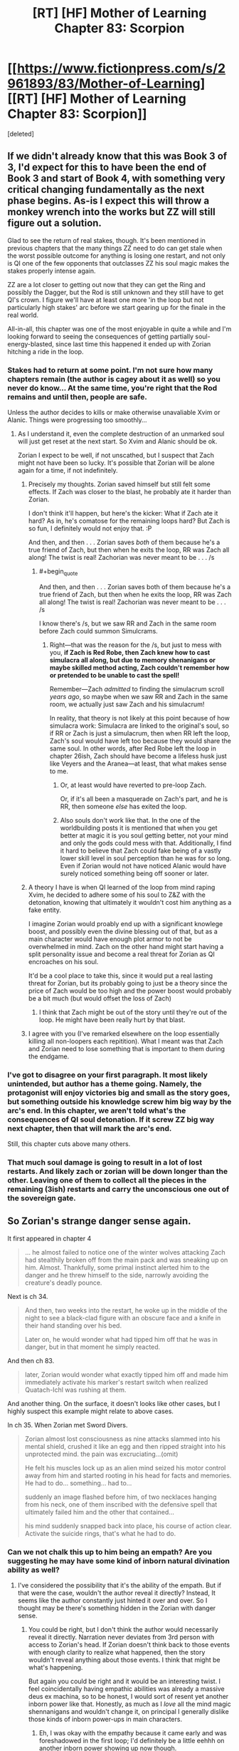 #+TITLE: [RT] [HF] Mother of Learning Chapter 83: Scorpion

* [[https://www.fictionpress.com/s/2961893/83/Mother-of-Learning][[RT] [HF] Mother of Learning Chapter 83: Scorpion]]
:PROPERTIES:
:Score: 270
:DateUnix: 1523237187.0
:END:
[deleted]


** If we didn't already know that this was Book 3 of 3, I'd expect for this to have been the end of Book 3 and start of Book 4, with something very critical changing fundamentally as the next phase begins. As-is I expect this will throw a monkey wrench into the works but ZZ will still figure out a solution.

Glad to see the return of real stakes, though. It's been mentioned in previous chapters that the many things ZZ need to do can get stale when the worst possible outcome for anything is losing one restart, and not only is QI one of the few opponents that outclasses ZZ his soul magic makes the stakes properly intense again.

ZZ are a lot closer to getting out now that they can get the Ring and possibly the Dagger, but the Rod is still unknown and they still have to get QI's crown. I figure we'll have at least one more 'in the loop but not particularly high stakes' arc before we start gearing up for the finale in the real world.

All-in-all, this chapter was one of the most enjoyable in quite a while and I'm looking forward to seeing the consequences of getting partially soul-energy-blasted, since last time this happened it ended up with Zorian hitching a ride in the loop.
:PROPERTIES:
:Author: InfernoVulpix
:Score: 76
:DateUnix: 1523239333.0
:END:

*** Stakes had to return at some point. I'm not sure how many chapters remain (the author is cagey about it as well) so you never do know... At the same time, you're right that the Rod remains and until then, people are safe.

Unless the author decides to kills or make otherwise unavaliable Xvim or Alanic. Things were progressing too smoothly...
:PROPERTIES:
:Author: I-want-pulao
:Score: 28
:DateUnix: 1523242730.0
:END:

**** As I understand it, even the complete destruction of an unmarked soul will just get reset at the next start. So Xvim and Alanic should be ok.

Zorian I expect to be well, if not unscathed, but I suspect that Zach might not have been so lucky. It's possible that Zorian will be alone again for a time, if not indefinitely.
:PROPERTIES:
:Author: ricree
:Score: 27
:DateUnix: 1523257722.0
:END:

***** Precisely my thoughts. Zorian saved himself but still felt some effects. If Zach was closer to the blast, he probably ate it harder than Zorian.

I don't think it'll happen, but here's the kicker: What if Zach ate it hard? As in, he's comatose for the remaining loops hard? But Zach is so fun, I definitely would not enjoy that. :P

And then, and then . . . Zorian saves /both/ of them because he's a true friend of Zach, but then when he exits the loop, RR was Zach all along! The twist is real! Zachorian was never meant to be . . . /s
:PROPERTIES:
:Author: throwawayIWGWPC
:Score: 23
:DateUnix: 1523258991.0
:END:

****** #+begin_quote
  And then, and then . . . Zorian saves both of them because he's a true friend of Zach, but then when he exits the loop, RR was Zach all along! The twist is real! Zachorian was never meant to be . . . /s
#+end_quote

I know there's /s, but we saw RR and Zach in the same room before Zach could summon Simulcrams.
:PROPERTIES:
:Author: Florac
:Score: 15
:DateUnix: 1523263957.0
:END:

******* Right---that was the reason for the /s, but just to mess with you, *if Zach is Red Robe, then Zach knew how to cast simulacra all along, but due to memory shenanigans or maybe skilled method acting, Zach couldn't remember how or pretended to be unable to cast the spell!*

Remember---Zach /admitted/ to finding the simulacrum scroll /years ago/, so maybe when we saw RR and Zach in the same room, we actually just saw Zach and his simulacrum!

In reality, that theory is not likely at this point because of how simulacra work: Simulacra are linked to the original's soul, so if RR or Zach is just a simulacrum, then when RR left the loop, Zach's soul would have left too because they would share the same soul. In other words, after Red Robe left the loop in chapter 26ish, Zach should have become a lifeless husk just like Veyers and the Aranea---at least, that what makes sense to me.
:PROPERTIES:
:Author: throwawayIWGWPC
:Score: 11
:DateUnix: 1523265527.0
:END:

******** Or, at least would have reverted to pre-loop Zach.

Or, if it's all been a masquerade on Zach's part, and he is RR, then someone /else/ has exited the loop.
:PROPERTIES:
:Author: Nimelennar
:Score: 2
:DateUnix: 1523330409.0
:END:


******** Also souls don't work like that. In the one of the worldbuilding posts it is mentioned that when you get better at magic it is you soul getting better, not your mind and only the gods could mess with that. Additionally, I find it hard to believe that Zach could fake being of a vastly lower skill level in soul perception than he was for so long. Even if Zorian would not have noticed Alanic would have surely noticed something being off sooner or later.
:PROPERTIES:
:Author: LordGoldenroot
:Score: 2
:DateUnix: 1523409310.0
:END:


***** A theory I have is when QI learned of the loop from mind raping Xvim, he decided to adhere some of his soul to Z&Z with the detonation, knowing that ultimately it wouldn't cost him anything as a fake entity.

I imagine Zorian would proably end up with a significant knowlege boost, and possibly even the divine blessing out of that, but as a main character would have enough plot armor to not be overwhelmed in mind. Zach on the other hand might start having a split personality issue and become a real threat for Zorian as QI encroaches on his soul.

It'd be a cool place to take this, since it would put a real lasting threat for Zorian, but its probably going to just be a theory since the price of Zach would be too high and the power boost would probably be a bit much (but would offset the loss of Zach)
:PROPERTIES:
:Author: Alestor
:Score: 21
:DateUnix: 1523263539.0
:END:

****** I think that Zach might be out of the story until they're out of the loop. He might have been really hurt by that blast.
:PROPERTIES:
:Author: -Fender-
:Score: 3
:DateUnix: 1523296182.0
:END:


***** I agree with you (I've remarked elsewhere on the loop essentially killing all non-loopers each repitition). What I meant was that Zach and Zorian need to lose something that is important to them during the endgame.
:PROPERTIES:
:Author: I-want-pulao
:Score: 3
:DateUnix: 1523279093.0
:END:


*** I've got to disagree on your first paragraph. It most likely unintended, but author has a theme going. Namely, the protagonist will enjoy victories big and small as the story goes, but something outside his knowledge screw him big way by the arc's end. In this chapter, we aren't told what's the consequences of QI soul detonation. If it screw ZZ big way next chapter, then that will mark the arc's end.

Still, this chapter cuts above many others.
:PROPERTIES:
:Author: sambelulek
:Score: 10
:DateUnix: 1523256928.0
:END:


*** That much soul damage is going to result in a lot of lost restarts. And likely zach or zorian will be down longer than the other. Leaving one of them to collect all the pieces in the remaining (3ish) restarts and carry the unconscious one out of the sovereign gate.
:PROPERTIES:
:Author: icesharkk
:Score: 4
:DateUnix: 1523258885.0
:END:


** So Zorian's strange danger sense again.

It first appeared in chapter 4

#+begin_quote
  ... he almost failed to notice one of the winter wolves attacking Zach had stealthily broken off from the main pack and was sneaking up on him. Almost. Thankfully, some primal instinct alerted him to the danger and he threw himself to the side, narrowly avoiding the creature's deadly pounce.
#+end_quote

Next is ch 34.

#+begin_quote
  And then, two weeks into the restart, he woke up in the middle of the night to see a black-clad figure with an obscure face and a knife in their hand standing over his bed.

  Later on, he would wonder what had tipped him off that he was in danger, but in that moment he simply reacted.
#+end_quote

And then ch 83.

#+begin_quote
  later, Zorian would wonder what exactly tipped him off and made him immediately activate his marker's restart switch when realized Quatach-Ichl was rushing at them.
#+end_quote

And another thing. On the surface, it doesn't looks like other cases, but I highly suspect this example might relate to above cases.

In ch 35. When Zorian met Sword Divers.

#+begin_quote
  Zorian almost lost consciousness as nine attacks slammed into his mental shield, crushed it like an egg and then ripped straight into his unprotected mind. the pain was excruciating...(omit)

  He felt his muscles lock up as an alien mind seized his motor control away from him and started rooting in his head for facts and memories. He had to do... something... had to...

  suddenly an image flashed before him, of two necklaces hanging from his neck, one of them inscribed with the defensive spell that ultimately failed him and the other that contained...

  his mind suddenly snapped back into place, his course of action clear. Activate the suicide rings, that's what he had to do.
#+end_quote
:PROPERTIES:
:Author: karsyutain
:Score: 63
:DateUnix: 1523250234.0
:END:

*** Can we not chalk this up to him being an empath? Are you suggesting he may have some kind of inborn natural divination ability as well?
:PROPERTIES:
:Author: throwawayIWGWPC
:Score: 42
:DateUnix: 1523251265.0
:END:

**** I've considered the possibility that it's the ability of the empath. But if that were the case, wouldn't the author reveal it directly? Instead, It seems like the author constantly just hinted it over and over. So I thought may be there's something hidden in the Zorian with danger sense.
:PROPERTIES:
:Author: karsyutain
:Score: 32
:DateUnix: 1523253004.0
:END:

***** You could be right, but I don't think the author would necessarily reveal it directly. Narration never deviates from 3rd person with access to Zorian's head. If Zorian doesn't think back to those events with enough clarity to realize what happened, then the story wouldn't reveal anything about those events. I think that might be what's happening.

But again you could be right and it would be an interesting twist. I feel coincidentally having empathic abilities was already a massive deus ex machina, so to be honest, I would sort of resent yet another inborn power like that. Honestly, as much as I /love/ all the mind magic shennanigans and wouldn't change it, on principal I generally dislike those kinds of inborn power-ups in main characters.
:PROPERTIES:
:Author: throwawayIWGWPC
:Score: 26
:DateUnix: 1523255375.0
:END:

****** Eh, I was okay with the empathy because it came early and was foreshadowed in the first loop; I'd definitely be a little eehhh on another inborn power showing up now though.
:PROPERTIES:
:Author: The_Magus_199
:Score: 9
:DateUnix: 1523296551.0
:END:


****** Yeah it kinda feels like cheating.
:PROPERTIES:
:Author: Lethalmud
:Score: 1
:DateUnix: 1523290554.0
:END:


****** But how are we going to guise plot armor?
:PROPERTIES:
:Author: PhilanthropAtheist
:Score: 1
:DateUnix: 1523307930.0
:END:


**** In a glance, they sound like a Deus Ex (or some trope I can't name). But author won't repeatedly mention that if they're just a device to keep the story going. Keen eye, [[/u/karsyutain][u/karsyutain]]! I guess we might get our answer in future chapters.
:PROPERTIES:
:Author: sambelulek
:Score: 10
:DateUnix: 1523253903.0
:END:

***** Plot armor is the trope you're thinking of. The fact it is unexplained after the fact is interesting though.
:PROPERTIES:
:Score: 3
:DateUnix: 1523289063.0
:END:


*** it may also be attributed to the "killing intent". It is sorta negative emotion - someone wants to kill you. Zorian is a very perceptive mind mage/empath and this is a very powerful emotion.
:PROPERTIES:
:Author: distrofijus
:Score: 17
:DateUnix: 1523257128.0
:END:


*** I think it's too late in the story to reveal a new character super power. This is probably the climax of the plot: do to being unconscious from the soulboom the boys only have 3 more months to escape. No more time for boring training of new latent magical talents.
:PROPERTIES:
:Author: icesharkk
:Score: 8
:DateUnix: 1523260021.0
:END:


*** Being an empath does include better reception of divination results in general, because being an empath means having a mind framed to better "accept" that input. Spear of Resolve even mentioned way back when that an "occasional prophetic dream" is one of the things that come with being "Open". I think we can chalk this up to his empath abilities - a kind of extremely short-term death divination that acts as an inconsistently-activated "danger sense".
:PROPERTIES:
:Author: AKAAkira
:Score: 8
:DateUnix: 1523304545.0
:END:


*** Add to the list his ability to predict whether Xvim was going to throw marbles at his head or to the side even before he learned the mana cloud trick. It can't be attributed to his empathy because a mind shild blocks it.
:PROPERTIES:
:Author: vallar57
:Score: 6
:DateUnix: 1523298043.0
:END:


*** Ohh this is a great catch. I wonder if it's a bloodline inheritance of his from his Mother's side.
:PROPERTIES:
:Author: dashelgr
:Score: 2
:DateUnix: 1523279745.0
:END:


** Wow...Despite all of Zorians warnings of how dangerous dealing with QI was I did not seriously expect him to actually be able to threaten them in the time loop.

You really can't fuck with Quarach Ichl.
:PROPERTIES:
:Author: Crazy_Demon
:Score: 49
:DateUnix: 1523239010.0
:END:

*** I'm wondering, Zorian originally joined the time loop via QI messing with his and Zach's souls, what are the chances that QI used this oppurtunity to put himself into the loop? If he wasn't scary enough imagine him in every loop hunting them
:PROPERTIES:
:Author: akaltyn
:Score: 42
:DateUnix: 1523240642.0
:END:

**** I'd say "nonexistent." Being able to detect, examine, exactly reproduce, and imprint a complicated soul marker, at a moment's notice, in combat? From an opponent whose soul is shielded? In the time it takes Zorian to press the reset button?

No, I don't think that's likely. If QI could do that, he would have already done so when he had access to another looper (Red Robe).
:PROPERTIES:
:Author: Nimelennar
:Score: 49
:DateUnix: 1523241866.0
:END:


**** [deleted]
:PROPERTIES:
:Score: 35
:DateUnix: 1523242799.0
:END:

***** Zorian seems to have handled the situation really well on his end, though. But he has better soul defenses than Zach does. It's possible that Zach will be out of commission for the rest of the loop, until Zorian exits.
:PROPERTIES:
:Author: -Fender-
:Score: 2
:DateUnix: 1523296444.0
:END:

****** #+begin_quote
  he has better soul defenses than Zach does.
#+end_quote

Is that still true? Zach has enough soul awareness to cast Simulacrum. He hasn't trained perception of others' souls as heavily, but you don't need that to defend yourself.
:PROPERTIES:
:Author: thrawnca
:Score: 1
:DateUnix: 1523334634.0
:END:

******* It most likely is still true, yes. Simply having Soul perception is a huge plus. It allows you to better perceive what you're doing to your own soul, and what other people are doing. Being able to perceive Quatach's soul is mentioned as one of the potential tell-tale signs that Zorian perceived before he buffed up his defenses right before the blast, too.

Most likely, Zorian still generally has better defenses, and he probably responded to the attack better than what Zach did. I fully expect Zach to be out of commission for a while, although I guess that we'll see if my prediction is true next chapter.
:PROPERTIES:
:Author: -Fender-
:Score: 1
:DateUnix: 1523334959.0
:END:


**** #+begin_quote
  what are the chances that QI used this oppurtunity to put himself into the loop?
#+end_quote

No, /he still didn't realise what was going on/. He thought that somehow they'd trapped him in an illusion, which is why he had such a hard time believing it; his skills would make it extremely difficult to ensnare or fool him that way.

He apparently doesn't know about the Sovereign Gate. Presumably he knows the legend, given his interest in the imperial artefacts, but he doesn't know what the Gate really does, not enough to recognise what had happened.
:PROPERTIES:
:Author: thrawnca
:Score: 23
:DateUnix: 1523245951.0
:END:

***** Immediately before the explosion he did a memory probe on Xvim, which presumably gave him whatever he knows about the time loop
:PROPERTIES:
:Author: akaltyn
:Score: 46
:DateUnix: 1523248755.0
:END:


***** I got the impression that he learned (enough of) the truth from the Xvim mind-probe; he started talking more sensibly afterwards. Or, at least, until he detonated.

But as I've said elsewhere, at that point, I don't think he had the opportunity to get into the loop before it ended.
:PROPERTIES:
:Author: Nimelennar
:Score: 30
:DateUnix: 1523246592.0
:END:


***** He did know, tho. He read Xvim's mind. He even referenced it by saying that people like him didn't really matter, as only ZZ would persist after a reset, which is why he blew his own soul up to take them down
:PROPERTIES:
:Author: 09eragera09
:Score: 3
:DateUnix: 1523378701.0
:END:

****** Yeah, but at that point, he had about 10 seconds to work, maximum. No way did he work out how to forge a Controller marker in that time.
:PROPERTIES:
:Author: thrawnca
:Score: 3
:DateUnix: 1523510234.0
:END:

******* Of course, I wasn't disagreeing with you there
:PROPERTIES:
:Author: 09eragera09
:Score: 3
:DateUnix: 1523513233.0
:END:


**** because its happened before, its technically possible for this explosion to put QI in the loop. However, that's stupid, because its been stated multiple times that Zorian getting into the loop is supposed to be something like the ultimate coincidence, unrecreateable. We are told the creators of the marker are smart enough to put in many safeguards, to prevent this EXACT case of transferring markers. So if 2 consecutive soul attacks bring 2 people into the loop.. that's BS and a bad plot gimmick.
:PROPERTIES:
:Author: eSPiaLx
:Score: 19
:DateUnix: 1523249462.0
:END:

***** But Red Robe also got in somehow, so it's been done twice so far.
:PROPERTIES:
:Author: Mountebank
:Score: 11
:DateUnix: 1523250564.0
:END:

****** I'm betting (slash hoping) that's due to something more interesting than "freak soul magic explosion."
:PROPERTIES:
:Author: RiOrius
:Score: 22
:DateUnix: 1523252202.0
:END:


****** We already know there's a built in method to (temporarily) add someone to the loop for a few months. I think the dominate theory about Red Robe right now is that Zack gave him a temporary marker and he somehow subverted it to be added permanently. This theory still has the question of how Red Robe was able to subvert the temporary marker, though.
:PROPERTIES:
:Author: Saffrin-chan
:Score: 12
:DateUnix: 1523259931.0
:END:

******* I'm betting Red Robe subverted it with the help of QI. After all, how else is an otherwise mediocre mage going to get that done in a hurry?

So he gets QI's help with either making the temporary marker permanent, or just resetting its counter each loop (hence explaining why Red Robe was initially helping QI).
:PROPERTIES:
:Author: Sceptically
:Score: 4
:DateUnix: 1523346992.0
:END:


******* #+begin_quote
  We already know there's a built in method to (temporarily) add someone to the loop for a few months.
#+end_quote

We do?
:PROPERTIES:
:Author: SevereCircle
:Score: 1
:DateUnix: 1523615993.0
:END:


**** I believe the term is "shitting bricks"
:PROPERTIES:
:Author: Ardvarkeating101
:Score: 4
:DateUnix: 1523241231.0
:END:


**** #+begin_quote
  what are the chances that QI used this oppurtunity to put himself into the loop?
#+end_quote

I want to offer more elementary answer: It's not controller's soul found itself attached to the Lich's soul. The most that can happen is the other way around: the controller get ahold of Lich's soul. Therefore, QI won't be looping. There's nothing in his soul to instruct looping mechanism.
:PROPERTIES:
:Author: sambelulek
:Score: 3
:DateUnix: 1523250191.0
:END:


*** They really don't need to defeat him but just take his crown. Even though its harder than getting the ring, they are really ramming themselves against a wall trying to strong-arm an issue that should be done easier with tricking the lich. Just try alot of options until one sticks otherwise they will keep running into the whole self destruct soul thing.
:PROPERTIES:
:Author: Dismalward
:Score: 9
:DateUnix: 1523239572.0
:END:

**** Well he can transfer his soul between bodies, but not the crown. So the crown must have been sitting in an unused body. The only visible defences was one guard. I'm sure there are more defences but but it sounds like a good start to a trick.

Of course he might have been lying about that, and he just teleported there.
:PROPERTIES:
:Author: PresentCompanyExcl
:Score: 6
:DateUnix: 1523250934.0
:END:

***** I'm guessing that body didn't have the crown, and that his primary body was somewhere remote and safe with the crown. It's not a bad idea though, but probably not something that could safely be pulled off.
:PROPERTIES:
:Author: Copiz
:Score: 1
:DateUnix: 1523279743.0
:END:

****** Oh yeah, we don't know if he came with them directly or stopped back home.
:PROPERTIES:
:Author: PresentCompanyExcl
:Score: 1
:DateUnix: 1523315898.0
:END:


***** or he teleported the crown and the body swapped, since the crown have low mass in comparison to the rest of him he can send it way way longer since tp is size dependant.
:PROPERTIES:
:Author: Banarok
:Score: 1
:DateUnix: 1523431497.0
:END:

****** #+begin_quote
  tp is size dependant
#+end_quote

That makes sense
:PROPERTIES:
:Author: PresentCompanyExcl
:Score: 1
:DateUnix: 1523497344.0
:END:


**** They don't have that many resets left, and QI is likely to be very careful about the crown.
:PROPERTIES:
:Author: ricree
:Score: 1
:DateUnix: 1523257839.0
:END:

***** Ugh it sucks they wasted so many resets not tackling the issue and shelving the entire thing as too dangerous. They don't need to dedicate an entire restart and even have one of their copies on it while they had focused on other things. They're already having so many side projects already I don't see why tricking the lich couldn't have been one of them.
:PROPERTIES:
:Author: Dismalward
:Score: 2
:DateUnix: 1523258430.0
:END:


** #+begin_quote
  He attacked, his organic guise melting away to reveal the black *skeleton* wreathed in green light that lurked beneath the skin.

  His body appearance was hard to read, but he looked like he was a little... *rattled*.
#+end_quote

You sneaky little...
:PROPERTIES:
:Author: vallar57
:Score: 52
:DateUnix: 1523254928.0
:END:


** I'm dissapointed that this didn't happen:

#+begin_quote
  The first was a powerful dispel which stripped the man of all his personal defense spells... including his mind blank. The second was some kind of mind magic spell.

  ...which was stopped by an identical mind blank Xvim instantly put up.
#+end_quote
:PROPERTIES:
:Author: GemOfEvan
:Score: 42
:DateUnix: 1523240820.0
:END:

*** I think that was a quite deliberate choice to show just how quickly QI could cast that spell.

What you describe is exactly what I expected to happen, and it was a "Holy shit" moment when I realized it /hadn't/.
:PROPERTIES:
:Author: Nimelennar
:Score: 50
:DateUnix: 1523241137.0
:END:

**** Yea one of Xvim's mind magic exercises for Zorian was precisely how to quickly restore your mind shields when they are dispelled, and Zorian tested Xvim's own mind shields and found that they came back so fast that he didn't even notice he broke them.

Yet hasted lich is apparently /even faster/ than that.
:PROPERTIES:
:Author: ShiranaiWakaranai
:Score: 53
:DateUnix: 1523250862.0
:END:


**** I'm pretty sure (since we know the structured magic in this story is based on D&D spells) that the lich cast [[https://dndtools.net/spells/players-handbook-ii--80/celerity--3003/][Celerity]].
:PROPERTIES:
:Author: ShareDVI
:Score: 10
:DateUnix: 1523271110.0
:END:


*** Xvim's usual mental defences, which he can rapidly restore, are not Mind Blank. They're vulnerable to a sufficiently powerful assault.

I'm sure that a defence specialist like himself is able to cast Mind Blank flawlessly, but with the known side effects, it's not something that he would do frequently, so it wouldn't be instantaneous.
:PROPERTIES:
:Author: thrawnca
:Score: 29
:DateUnix: 1523242725.0
:END:

**** Why wouldn't he mind blank while in the palace?
:PROPERTIES:
:Author: appropriate-username
:Score: 1
:DateUnix: 1523328761.0
:END:

***** He did cast Mind Blank; QI dispelled it.

I'm sure that given time, Xvim would be able to restore it, but it's not something he can do instantaneously like a regular defence.
:PROPERTIES:
:Author: thrawnca
:Score: 5
:DateUnix: 1523334157.0
:END:


** I feel like QI's denotation of his soul was an intelligent move rather than a suicidal one. QI knew that no matter what he does, ZZ could do nearly anything to him with the help of the time loop. Once they get out, they have extensive knowledge on him while he's utterly ignorant of two adult mages in the body of innocuous teenagers. And there's no changing that whatever he does in that moment.

However, there's a version of him who is still well-off. The version of him one month ago. And all he needs to do to save that version of him...is to destroy their souls.

So I believe the soul-bombing wasn't /just/ a desperate act, but also a move to ensure a version of him will be very well-off after the time loop is over with all but one of the controllers dead. Also, some people seem to think he knows Red Robe even if he doesn't know about the time loop.
:PROPERTIES:
:Author: xamueljones
:Score: 45
:DateUnix: 1523248974.0
:END:

*** I completely agree that his soul detonation was strategic rather than desperate. I didn't think of the implications with Red Robe, but I'm really curious what learning of the time loop means for his current relationship with Red Robe---assuming he has an existing relationship with Red Robe at the beginning of the month.
:PROPERTIES:
:Author: throwawayIWGWPC
:Score: 16
:DateUnix: 1523251451.0
:END:


*** #+begin_quote
  And all he needs to do to save that version of him...is to destroy their souls.
#+end_quote

Souls can't be destroyed.

However, they can be mutilated.
:PROPERTIES:
:Author: Nimelennar
:Score: 8
:DateUnix: 1523253618.0
:END:

**** Well, souls can't usually be destroyed---unless you're the Sovereign Gate and it's that time of the month again. :P
:PROPERTIES:
:Author: throwawayIWGWPC
:Score: 32
:DateUnix: 1523255565.0
:END:

***** Actually, do we know that the gate actually destroys souls? What if they're all released and sent on to the afterlife - would anyone alive notice the difference?
:PROPERTIES:
:Author: Grasmel
:Score: 6
:DateUnix: 1523262349.0
:END:

****** I don't think we got the answer without a shadow of a doubt, but I take the Gurdian's lack of correction to be implicit confirmation.

[[https://www.fictionpress.com/s/2961893/55/Mother-of-Learning]]

#+begin_quote
  *"When an iteration is over, everything in it is destroyed,"* the Guardian began. Well, good to have that confirmed... Zorian had assumed it was so for a while now, but having the Guardian verify it was nice. "Under certain philosophical outlooks, this could be viewed as mass murder..."

  [...]

  "What about a normal, un-diverged copy?" asked Zorian. "Surely there is no harm in replacing the original with a normal copy. They're practically the same thing! *It's what makes it okay to destroy millions of souls every month or so, isn't it?"*

  The Guardian hesitated. A short, tense silence descended on the scene as it considered the scenario.

  "So long as the copies do not diverge too much from the original, such a switch would be theoretically acceptable," the Guardian eventually admitted.
#+end_quote
:PROPERTIES:
:Author: throwawayIWGWPC
:Score: 18
:DateUnix: 1523264475.0
:END:

******* Maybe it throws them to hell instead. :D It might not know the specifics itself even.
:PROPERTIES:
:Author: kaukamieli
:Score: 2
:DateUnix: 1523308224.0
:END:


****** If someone is born two weeks into the loop and gets a new soul then they'd have to lose it at the end of the loop. Probably.
:PROPERTIES:
:Author: SevereCircle
:Score: 1
:DateUnix: 1523616230.0
:END:


** Zach should have hit the restart button the moment they got what they needed out of QI. Spending a moment longer in his presence after they got the ward design was dumb, they knew he had access to extremely powerful and unknown soul magic and could betray them at any moment.
:PROPERTIES:
:Score: 32
:DateUnix: 1523239851.0
:END:

*** #+begin_quote
  Zach should have hit the restart button the moment they got what they needed out of QI. Spending a moment longer in his presence after they got the ward design was dumb, they knew he had access to extremely powerful and unknown soul magic and could betray them at any moment.
#+end_quote

Except that the other thing they still need from QI is more experience fighting him. They expect that to escape the loops, they will need to be able to defeat him in combat and take the crown before he can escape with it - which they still haven't managed to do yet. They have a limited number of restarts remaining to test working combat strategies against him before they run out of time.
:PROPERTIES:
:Author: Alphanos
:Score: 32
:DateUnix: 1523242698.0
:END:

**** Thing is they don't really need to combat the lich as long as they could recreate the situation where Zorian used the coin trick which sounds hell a lot easier than fighting a 1000 year old lich (who they learnt now that can soul detonate himself). They don't need to throw the coin themselves as well but just use another student.

Anything else would be easier than trying to fight the lich imho.
:PROPERTIES:
:Author: Dismalward
:Score: 10
:DateUnix: 1523244230.0
:END:

***** #+begin_quote
  as long as they could recreate the situation where Zorian used the coin trick
#+end_quote

Which they can't. It depended on getting close to QI, and drawing his attention, while letting him believe that they're harmless. Pretty difficult to reproduce at the best of times, and consider how they'd have to put everything else on hold for it to work.
:PROPERTIES:
:Author: thrawnca
:Score: 27
:DateUnix: 1523245043.0
:END:

****** Well they don't need to use the coin themselves so long as the coin hits QI. They don't even need to put anything else on hold as long as they had that happen with a friend or mind-controlled person. Obviously they only do it at the end of the restart so QI doesn't mess them after the fact it fails but it could work if Zorian didn't have any hang ups about long term mind control.

QI isn't as good at mind control as Zorian and they only need to do trial and error of throwing the coin at him via a proxy/different settings to see what sticks. Tbh he should have started on this as soon as he learnt QI had the crown but they keep wanting to strong-arm this entire situation. Its not a waste as long as they are doing other things and I find it wasteful they went through so many restarts learning QI has the crown yet not trying anything on him (as far as we know). It only has to be during the invasion like i said to be safe.
:PROPERTIES:
:Author: Dismalward
:Score: 14
:DateUnix: 1523245729.0
:END:

******* It was thoroughly discussed - and dismissed - in chapter 80.
:PROPERTIES:
:Author: thrawnca
:Score: 16
:DateUnix: 1523246152.0
:END:

******** It was thrown out in favor for going guns blazing. He only said he doubted he could create a situation yet nothing indicated he even tried which he should have as soon as the crown was found. They only need to do the one attempt per restart and its not like they have any other death defying ideas to do on their last day. It doesn't even need to be them and its not like leaving the lich alone for mutiple restarts was smart of them when they could at least try.

I still feel its the author trying to throw out solutions by that sentence because they want the lich to be dealt in another way.
:PROPERTIES:
:Author: Dismalward
:Score: 17
:DateUnix: 1523246626.0
:END:

********* #+begin_quote
  He only said he doubted he could create a situation yet nothing indicated he even tried
#+end_quote

Keep reading; Zach went on to say that he /had/ tried to throw items at QI in the past, and QI is expert at deflecting or even returning them.

The odds of them getting past his defences in that regard within their remaining iterations are too low to warrant the risk of facing him. Just look at what happened this time; ZZ may be a while recovering.

Being very generous, I'll allow that they might have a 1% chance of surprising him and dispelling him each time they try. But they might also have a 10% chance or more of having him get suspicious and hit them with enough soul magic to do them lasting harm. And the more they gear up for the confrontation (like warding their souls), the worse their chances of taking him off guard.
:PROPERTIES:
:Author: thrawnca
:Score: 16
:DateUnix: 1523247103.0
:END:

********** Idea:

Attempt to replicate this restart's palace heist with QI. If successful, repeat the gate to Xlotic.

Ahead of time, put down a plate enchanted the same way as Kael's coin right where the gate exits into Xlotic.

Humans rarely take notice of what is directly below them, so QI may not realize what he's stepping on. If he does notice (which I would expect seeing as be would be on high alert stepping through an unknown portal), fight him as planned. If he doesn't notice, well---now you have a crown and a dagger as huge payoff for a plan that was improbably successful.
:PROPERTIES:
:Author: throwawayIWGWPC
:Score: 25
:DateUnix: 1523248819.0
:END:


********** The thing I'm saying is that they don't need to do it but make someone far less imposing do it probably a fellow student. If its happened before with Zorian then they can do it with someone else just need to set it up properly and try to manufacture a situation that take advantage of QI's arrogance. Then just keep repeating that scenario every restart they want to take his crown.

Doesn't them taking the ring or defeating QI the first time tell you that you don't always need to use brute force to get something. QI is even diplomatic that they can offer to give him the same things red robe gave the invasion in the past in order to let down his guard and learn more stuff about him.
:PROPERTIES:
:Author: Dismalward
:Score: 5
:DateUnix: 1523249025.0
:END:

*********** except that QI was thoroughly offguard that time as well as he felt no one could threaten him. he was ambushing them and couldn't detect anyone of such skill to keep him on guard. thus, they'd have to recreate a situation but with the presence of 2 highly guarded individuals. he's gonna lower his guard to /anyone/ in that situation?
:PROPERTIES:
:Author: GoXDS
:Score: 1
:DateUnix: 1523297004.0
:END:

************ Like I keep on repeating, they don't even need to be there and why they can just try with student by giving them a coin. Just say it's rumoured to be able to defeat liches or some nonsense if you don't want to mindcontrol them.

You don't need it to succeed all the time, just only once and you're good. It's well worth the risk though it's kinda scrapped if they are on a time table and kinda annoying they never tried it earlier. It's better than them doing nothing to the lich all the restarts they knew he had the crown. Btw it only needs to be done during the invasion.
:PROPERTIES:
:Author: Dismalward
:Score: 1
:DateUnix: 1523298840.0
:END:

************* IMO they need two methods to deal with QI:

1. A reliable way to defeat QI under specific, loop-replicable conditions so they can always get the crown.
2. An extremely robust method to defeat QI under the chaotic post-loop conditions where RR might be present. It needs to be done once, but arguably that's when it needs to work 100% of the time, which is why this method needs to be extremely robust.

Both methods could be the same method if there's a reliable enough way to do it each time. I think having QI think he needs to use soul magic was a handicap they could exploit as their method 1 approach.

--------------

In the loop where the coin was used, Zach had the students have a party in his mansion. Red Robe tracked Zach down to the mansion specifically to discover who the other loopers were. You would have to hope to create a similar scenario sans RR and that may be doable, but it may be problematic.

Also, I think Zorian could be present albeit pretending to be merely a student. A disintigrating beam to that vampire heir woman would attract QI's attention, and there you go. It's worth a try if you ask me---but I maintain that the hardest thing is to get QI and the vampire lady into the mansion in the first place without the influence of RR.

I think another attempt could be to similarly raid the Imperial Palace with QI, eventually gate away to Xlotic like in this past chapter, but ahead of time place a plate below where the gate will open so that QI steps on it. If notices the plate and doesn't step on it---well, now they get to practice fighting QI normally again, this time hopefully with the addition of a small army stored in the Orb.
:PROPERTIES:
:Author: throwawayIWGWPC
:Score: 2
:DateUnix: 1523316687.0
:END:

************** #+begin_quote
  In the loop where the coin was used, Zach had the students have a party in his mansion.
#+end_quote

No, different loop. QI did show up in that one IIRC, but Zorian never saw him, just got disintegrated. The confrontation with vampire girl was at the school; Zorian never left the dance hall until afterward.
:PROPERTIES:
:Author: thrawnca
:Score: 1
:DateUnix: 1523335355.0
:END:


****** Also, it only happened because RR was hunting Zach among the students.
:PROPERTIES:
:Author: pleasedothenerdful
:Score: 2
:DateUnix: 1523288037.0
:END:


**** The problem is: this isn't useful combat experience. The QI they are fighting now knows that something funny is going on and is mainly using soul magic and mind magic attacks. Not to mention he has to go easy on them with the lethality of his magics otherwise they die and he gets no mind/soul to read. In contrast, normal QI will be using straight up kill magic attacks, which is an entirely different beast. So the experience they gained in this battle isn't going to match up with the battle they have planned with normal QI.
:PROPERTIES:
:Author: ShiranaiWakaranai
:Score: 5
:DateUnix: 1523251107.0
:END:

***** But imagine the soul detonation hadn't occurred. If they could induce this sort of situation every restart and reliably incapacitate QI, then they would have a way to get the dagger /and/ crown and they'd have four of five keys. One more key and their exit path is secured. By then, the only remaining hurdle would be to have a solution for fighting QI normally to permanently end his threat---which they could also practice---but remember is a whole other project in itself because it involves destroying his phyactery. If they just want to end the invasion, they could instead try to sabotage the creation of QI's special gate structure, which I think they already know results in the Ibasans just giving up.

I think the risk was maybe worthwhile---though I agree that it probably would have been safer to just prefer fighting QI normally to avoid the dangers of soul shennanigans.
:PROPERTIES:
:Author: throwawayIWGWPC
:Score: 9
:DateUnix: 1523257152.0
:END:

****** There aren't going to be any more loops. Zz are going to be knocked out for a very large number of loops after this. The new time pressure will be a result of losing something like 25-30 months unconscious
:PROPERTIES:
:Author: icesharkk
:Score: 8
:DateUnix: 1523259103.0
:END:

******* Stop scaring the children.
:PROPERTIES:
:Author: throwawayIWGWPC
:Score: 6
:DateUnix: 1523259287.0
:END:


***** but as mentioned in the chapter, QI was forced to non-soul magic so they did gain useful combat experience
:PROPERTIES:
:Author: GoXDS
:Score: 2
:DateUnix: 1523297071.0
:END:


*** Nope, they do need to analyze the artefacts, and a restart would put the artifacts back where they started.
:PROPERTIES:
:Author: loonyphoenix
:Score: 22
:DateUnix: 1523240965.0
:END:

**** I think Caesar's point is that after studying the wards ZZ can presumably get the artefacts on their own, and so it might be better for them to lose part of a restart now than to risk permanent soul damage.
:PROPERTIES:
:Author: Agnoman
:Score: 10
:DateUnix: 1523242352.0
:END:


*** They wanted the crown. When would they have a better chance to get it? And they wouldn't have minded analysing the dagger, either.
:PROPERTIES:
:Author: thrawnca
:Score: 9
:DateUnix: 1523242793.0
:END:


*** The problem is that one of the things they needed was combat experience against QI in particular. They need to face him and take his crown at some point. Though they could have gone for experience in trying to trick him into touching the lich-killing coin.
:PROPERTIES:
:Author: DCarrier
:Score: 1
:DateUnix: 1523254354.0
:END:


** Nobody103 drops the worst of cliffhangers sometimes.

Freaking killer, man.
:PROPERTIES:
:Author: Green0Photon
:Score: 26
:DateUnix: 1523239395.0
:END:


** QI is even more dangerous than we thought.
:PROPERTIES:
:Author: I-want-pulao
:Score: 22
:DateUnix: 1523238122.0
:END:

*** Quite frankly he's a bit underwhelming to me. Zorian is powerful with 10 real years of mage experience, a very good work ethic, and 1 natural gift. Zach is stupidly powerful with a (presumed)divine blessing and 65 years of mage of experience. QI has two divine blessings, the crown, a 1000 years of mage experience, and no morals holding him back in anyway. Presumably he also has a good work ethic too and put those years to good work. He should be an absolutely unstoppable monster.
:PROPERTIES:
:Score: 39
:DateUnix: 1523239735.0
:END:

**** It's not like he did a thousand years of intense training. There's a point where people stop getting better (beside for small things when it's needed) and instead make use of their skills.
:PROPERTIES:
:Author: GodKiller999
:Score: 63
:DateUnix: 1523240397.0
:END:

***** Also he has (practically) infinite mana reserves, due to the crown, blessing, and miscellanious magic. He doesn't need to do anything special to win, just outlast everyone.
:PROPERTIES:
:Author: akaltyn
:Score: 11
:DateUnix: 1523269998.0
:END:


**** He basically is though, within the limits of the universe. Against 5 mages of extremely high caliber, with no preparation, on ground prepared by the enemy who have intricate knowledge of his abilities, he was more than holding them off. He seemed to not even consider escape, even when he already had the dagger. The only reason he suicided was because he saw from Xvim's memories (remember, the archmage who specializes in magic defense) that fighting was pointless.
:PROPERTIES:
:Author: sicutumbo
:Score: 54
:DateUnix: 1523246757.0
:END:

***** Well, he wants the orb too. at least. :p
:PROPERTIES:
:Author: kaukamieli
:Score: 7
:DateUnix: 1523267120.0
:END:

****** He does, but presumably if he thought that he was likely to lose he would choose assured Crown + Dagger over the smaller chance of Crown, Dagger and Orb. As it is, there's no evidence he even tried to escape.
:PROPERTIES:
:Author: sicutumbo
:Score: 2
:DateUnix: 1523291124.0
:END:


**** I'm more impressed that QI was able to get in an attack in the space between Xvim's mental shield being dispelled and coming back up.

We know Xvim has practiced this very thing (because he's made Zorian practice it), and has probably perfected it to his own ridiculously high standards, so that must have taken /exquisite/ timing.
:PROPERTIES:
:Author: Nimelennar
:Score: 32
:DateUnix: 1523240511.0
:END:

***** He's basically a Swiss watchmaker's fetish. God only knows what his specialty is, but he comes off as a crossbreed between Zach and Xvim. With some of Silverlake's more exotic aspects.

I suppose post timeloop they might offer him the 'keys' to the treasury to frame another nation for the break-in instead of launching an invasion where his precious troops are killed. Fighting him is a bit of a null game.

I wonder if the damage to their souls from this might lose them additional restarts, like when the original mutilation happened?
:PROPERTIES:
:Author: notagiantdolphin
:Score: 16
:DateUnix: 1523246100.0
:END:

****** Why do they need to break into the vault post loop?\\
The whole reason they are breaking into the vault is because of the loop so after the loop there is minimal incentive to do it in the real world.
:PROPERTIES:
:Author: FlameSparks
:Score: 3
:DateUnix: 1523262568.0
:END:

******* I assume they'll want to prevent the invasion of C after they escape, assuming they don't return at the end of the timeloop. The vault seems like the safest way to do it instead of fighting the terrifying skeleton man.
:PROPERTIES:
:Author: notagiantdolphin
:Score: 3
:DateUnix: 1523263723.0
:END:

******** What does the vault give them to make stopping the invasion easier?

Yes, it has powerful artifacts, but Z&Z can find those in every nook and cranny nowadays. More conventional preparation has proven to be highly effective and it doesn't require them to break into the most highly guarded area they know of.
:PROPERTIES:
:Author: Menolith
:Score: 4
:DateUnix: 1523365161.0
:END:

********* Like I said, it's not about what they get out of it. It's because they give Q-I a chance to trigger a war /without/ the invasion. Q-I wants to trigger the war and make Firn win. So they break into the place, plant evidence implicating F. Q-I gets to save the lives of his soldiers, who he apparently values. He gets to plant some evidence implicating another nation. He gets whatever he can carry off. C isn't invaded.

Well, not immediately, anyway. Maybe in the future. But by another nation, and not a military action that involves a terrifying undead wizard with a thousand years of experience.
:PROPERTIES:
:Author: notagiantdolphin
:Score: 3
:DateUnix: 1523365437.0
:END:


***** Xvim's regular shields are not Mind Blank.
:PROPERTIES:
:Author: thrawnca
:Score: 12
:DateUnix: 1523245109.0
:END:


***** I think that's only due to the hast spell he was able to slip between the gap in between Xvim s barriers
:PROPERTIES:
:Author: jaghataikhan
:Score: 3
:DateUnix: 1523314875.0
:END:


**** tbf they've yet to actually defeat QI. Hell just now it was a 5v1 and QI didn't actually lose. He realized the futility of simply fleeing, and instead managed to gain the information needed to actually do the one action that would have any possible real impact on our mcs.

He only seems non-threatening because of the fundamental limitation of soul magic- that it's slow/clumsy in offense, which means despite his thousand years of experience QI can't actually just snap his fingers and wipe out ZZ's souls.
:PROPERTIES:
:Author: eSPiaLx
:Score: 22
:DateUnix: 1523249289.0
:END:


**** Zach and Zorian also have the gift of information, which is priceless.
:PROPERTIES:
:Author: I-want-pulao
:Score: 20
:DateUnix: 1523239933.0
:END:


**** #+begin_quote
  He should be an absolutely unstoppable monster.
#+end_quote

He invested all those years into defensive and utility magics. Hence hasting, personal Bakora gates, lich magics, etc. With all the simulacrums and fake bodies he's pretty much impossible to kill. His offense is weak because he probably didn't think he would need them to be any stronger than they already are.

#+begin_quote
  and no morals holding him back in anyway.
#+end_quote

QI does have morals, it's established that he is just from an ancient time when values are different, more based on honor than human rights. He actually cares about his country and his people, though he is incredibly strict on them. So that means he won't go around performing human experiments on his people or can't take reckless actions that might provoke other countries to declare war on his country, not without decades of meticulous planning.
:PROPERTIES:
:Author: ShiranaiWakaranai
:Score: 16
:DateUnix: 1523252457.0
:END:

***** And let's be real, we're using the word "weak" in a very skewed sense; homeboy is a walking artillery platform. When he isn't just using soul magic---which is inefficient to cast in battle---he can usually single-handedly stand toe-to-toe with an army of mages as we've seen in the past: and we're talking about an army of mages being led by two timelooping archmages pretty familiar with how he fights /plus/ Xvim and Alanic.
:PROPERTIES:
:Author: throwawayIWGWPC
:Score: 14
:DateUnix: 1523260064.0
:END:

****** Not to mention there's a non-zero chance that his speciality is something like demon summoning or similar, and he's just cut off from using it inside the loops.
:PROPERTIES:
:Author: Sceptically
:Score: 6
:DateUnix: 1523346393.0
:END:


**** QI was greatly handicapped by the fact that he knew he couldn't properly hurt ZZ with physical attacks, while they were free to launch anything they pleased. He probably could have killed their bodies, but he could guess that that wouldn't work - plus, he wanted information.

And although his mana reserves were greater than all his opponents combined, their group would have had greater total casting speed.
:PROPERTIES:
:Author: thrawnca
:Score: 15
:DateUnix: 1523245261.0
:END:


**** #+begin_quote
  Quite frankly he's a bit underwhelming to me
#+end_quote

He is stated already to have multiple bodies, so I doubt he was under any real threat of death in that fight.
:PROPERTIES:
:Author: akaltyn
:Score: 12
:DateUnix: 1523240515.0
:END:

***** He detonated his soul, he's very much dead (in this specific restart that ended anyway).
:PROPERTIES:
:Author: GodKiller999
:Score: 12
:DateUnix: 1523248006.0
:END:

****** He knew about the reset, though, thanks to Xvim's memories. By blowing up his soul, he trades a few days or weeks of life in exchange for wiping away two serious adversaries who could seriously threaten his plans.

Take things back to exactly how they were before the loop, and he is still an ancient and powerful lich. Zack and Zorian, on the other hand, are just teenage students.
:PROPERTIES:
:Author: ricree
:Score: 10
:DateUnix: 1523258044.0
:END:

******* Never said it was a bad decision, but if he'd been tricked and everything was 'real' he'd very much be dead. His decision was logical knowing that he'd be doomed anyway at the end of the iteration.
:PROPERTIES:
:Author: GodKiller999
:Score: 3
:DateUnix: 1523283604.0
:END:

******** It'd be really funny if in the last month, Zorian gained the ability to do deep brain edits, edited Xvim's mind temporarily (questionable) so Xvim would /believe/ a loop was occurring, then recreated what happened in this loop.

QI, invading Xvim's mind and believing he's in a loop, decides to self-detonate, thus permanently committing suicide. Tricksy hobitses!

PS: I in no way endorse this plan. Casual deep edits of a mentor on the off chance everything goes according to plan isn't my idea of a reliable strategy.
:PROPERTIES:
:Author: throwawayIWGWPC
:Score: 3
:DateUnix: 1523316912.0
:END:

********* Since the world wouldn't be cut off from the spiritual realm I doubt QI would be jump to that conclusion this time around. Still a funny idea though.
:PROPERTIES:
:Author: GodKiller999
:Score: 9
:DateUnix: 1523318751.0
:END:

********** Ah, that does throw a wrench in things...
:PROPERTIES:
:Author: throwawayIWGWPC
:Score: 2
:DateUnix: 1523319567.0
:END:


******** Uhh, we know now how to destroy him completely in the real world. :D Tell everyone it is just another restart and...
:PROPERTIES:
:Author: kaukamieli
:Score: 1
:DateUnix: 1523331465.0
:END:

********* Wouldn't be likely to work, the spirit realm won't be cutoff in the real world.
:PROPERTIES:
:Author: GodKiller999
:Score: 1
:DateUnix: 1523332912.0
:END:


****** Wait, wouldn't that mean he'll be dead in later restarts as well? Like the aranea?
:PROPERTIES:
:Author: RiOrius
:Score: 1
:DateUnix: 1523251907.0
:END:

******* no his soul will be recreated by the time loop, the aranea were deliberately excluded from having souls recreated for them by Red Robes usage of a imperial artifact.
:PROPERTIES:
:Score: 11
:DateUnix: 1523252318.0
:END:


**** Diminishing returns are a thing. Plus just because QI is a powerful mage does not mean he has super powered multitasking - fighting multiple talented mages by himself requires much more effort than fighting 1 at a time in sequence.
:PROPERTIES:
:Author: jsxt
:Score: 10
:DateUnix: 1523253228.0
:END:


**** He fought not only ZZ but also Xvim, Alanic, and Silverlake who all are very powerful. Considering they almost defeated him before few tries ago, the outcome is not surprising.
:PROPERTIES:
:Author: Negatively_Positive
:Score: 7
:DateUnix: 1523247324.0
:END:


** Here's an interesting idea:

What if QI's soul suicide leaves a lasting scar on ZZs' souls that will be instantly recognizable to QI (just like how Sudomir recognized Zorian fiddling with his soul marker), thus barring recruiting his help (or at least acting as a warning sign for him) for several restarts if not into perpetuity?

Well, we'll have to tune in next time to find out! It'll be something to keep in mind if they meet QI off the battlefield again---and even then, I feel he wouldn't act immediately upon seeing such a scar but use the scar as a clue that he would bring up later.

Another theory:

His soul explosion actually fused small shards of his soul onto theirs. The small shards perhaps don't have any lasting effect other than to mark them, which again would make QI instantly suspicious upon seeing them again.
:PROPERTIES:
:Author: throwawayIWGWPC
:Score: 20
:DateUnix: 1523249143.0
:END:

*** Sure, also they're unconscious for the next 25 loops. And one of them is permanently soul damaged. Better find a way out with like 3 loops and no help
:PROPERTIES:
:Author: icesharkk
:Score: 14
:DateUnix: 1523260134.0
:END:

**** I'm messaging you in three weeks. If /either/ Zorian or Zach is unconscious for less than ten loops, then you owe me fifty internet points. :P
:PROPERTIES:
:Author: throwawayIWGWPC
:Score: 10
:DateUnix: 1523260984.0
:END:

***** Haha. Okay 😂
:PROPERTIES:
:Author: icesharkk
:Score: 4
:DateUnix: 1523278400.0
:END:

****** ahem :)
:PROPERTIES:
:Author: throwawayIWGWPC
:Score: 2
:DateUnix: 1525040955.0
:END:

******* Fuck
:PROPERTIES:
:Author: icesharkk
:Score: 1
:DateUnix: 1525046842.0
:END:

******** I admit that your version would have been pretty cool. Maybe once the story is done, you could make a fanfiction that forks at this point. :P
:PROPERTIES:
:Author: throwawayIWGWPC
:Score: 1
:DateUnix: 1525047337.0
:END:


** The ring's soul tracking marker would be a neat way to find QI's phylactery and hopefully figure out a quick and dirty way to end him outside the loop.

Fun thing from rereading- Zach knocks off the crown in chapter 26.
:PROPERTIES:
:Author: DRmonarch
:Score: 18
:DateUnix: 1523248795.0
:END:

*** Uhh..., I think ring's inability to be used that way is addressed in this very chapter. Ring is not available to ZZ at the beginning of the loop.

I also noticed Zach ability to knock off the crown in one of my rereading. I was waiting for somebody to bring it up. So, do you think knocking it off could equal to steal them away?
:PROPERTIES:
:Author: sambelulek
:Score: 13
:DateUnix: 1523250837.0
:END:

**** Not to mention that in the chapter, it says placing a soul tracker on a soul mage is instantly recognizable, so the tactic would not work on QI even if they could place the tracker on him in the middle of the month after getting the ring.

As far as knocking off the crown is concerned, that would be an interesting idea. If they could fight such that Zorian is hidden somewhere, if during the fight everyone could focus on hitting the crown, maybe a well-placed gate spell when the crown falls would allow Zorian to retrieve it. However, I feel depending on stealing the crown mid-battle like that would be too unreliable, but maybe they could try it.
:PROPERTIES:
:Author: throwawayIWGWPC
:Score: 11
:DateUnix: 1523251691.0
:END:

***** If they can manage to use the coin trick on QI while a tracker is on him, they would know where the phylactery which would be an insta-win from then on. The biggest problem with this is that since the tracker can exist over multiple loop and they can't abort the spell, QI knows something is happen every restart.
:PROPERTIES:
:Author: FlameSparks
:Score: 8
:DateUnix: 1523264753.0
:END:

****** That's a really good point!

Hmm . . . we'll have to see if the tracker indeed exists over multiple loops as this was the first loop they've used the ring.
:PROPERTIES:
:Author: throwawayIWGWPC
:Score: 3
:DateUnix: 1523266297.0
:END:


***** Well, the ring wouldn't "work" in the sense that QI would instantly know something had been done to his soul, but he probably wouldn't be able to remove it. The only reason they were able to remove divine tracking from their souls this chapter was that they were able to get out of range so the tether snapped on its own. If the ring's range is 'everything inside the time loop,' then QI wont be able to get out of range. So using the ring tracking on him has a trade-off of immediately putting him on alert for the entire loop, but when they do get the ring a week after the loop starts, they'll be able to find him anywhere. But I don't think that's a good trade-off for them, because as long as they keep the loops somewhat consistent they'll always know about where QI will be anyway, and being able to fight him when he's not on extreme alert seems more important than tracking him on the off chance something causes him to greatly change his schedule.
:PROPERTIES:
:Author: Saffrin-chan
:Score: 5
:DateUnix: 1523262765.0
:END:

****** I think I was imagining that when a soul mage knows they've been marked, they would be able to remove said mark. If QI wouldn't be able to remove it, then that's a different story. Of course, in that case as you say QI would no longer be acting normal, which defeats the purpose for him at least.
:PROPERTIES:
:Author: throwawayIWGWPC
:Score: 5
:DateUnix: 1523263478.0
:END:

******* Well I imagine QI isn't all powerful since he wasn't able to remove the tether they got from breaking into the vaults which is divine in origin so if the artifact works on the same divine level then they might be able to track him. They'll just trick him with the coin and they should be good unless the QI is sufficiently powerful enough to redirect where his soul goes to when his "defenses" activate from the coin trick.

It seems alot easier going that route than fighting him over and over which might be pointless unless they can destroy those skull things and be able to keep his soul in place under the wards that silverlake promised.
:PROPERTIES:
:Author: Dismalward
:Score: 3
:DateUnix: 1523342050.0
:END:


***** there's probably no way to realistically stay hidden from QI's soul sight/sense. plus there is a range limitation on Gate placement and ofc the cast time. surely QI has enough skill in mana sensing to sense that taking place
:PROPERTIES:
:Author: GoXDS
:Score: 1
:DateUnix: 1523297466.0
:END:

****** Yeah i personally hope they try to take advantage of QI's arrogance to 'defeat' him(take his crown) since that seems like his Achilles heel.
:PROPERTIES:
:Author: Dismalward
:Score: 1
:DateUnix: 1523342169.0
:END:


*** This is what I was thinking.

1. Make thousaof those coins Zorian used once before to disconnect QI from his body, but make them the size of sand. Scatter them around planned dimensional gate exit - all over the ground, in the breeze, everywhere.
2. Tag QI soul with the ring just as he steps through the dimensional gate. If he notices and tries to stop, be ready to blast him through the gate.
3. In the rest of this restart, while you do have the ring, track QI soul to his phylactery
4. Repeat over multiple restarts, sending a simulacrum towards the phylactery before you start each time. Each restart starts tracking from closer than before.
5. Go ask QI nicely for the crown. When he laughs, threaten him with the exact location of his phylactery.
6. When he still refuses and starts trying to kill you, have your Alanic-and-friends strike team attack his phylactery so he has to abandon the body with crown to defend it.
:PROPERTIES:
:Author: DerSaidin
:Score: 5
:DateUnix: 1523347654.0
:END:


** So all that background information gathering, and he gets so damn close but no cigar. Quatach Ichl comes to a hilarious conclusion then goes berserk.
:PROPERTIES:
:Author: Laser68
:Score: 14
:DateUnix: 1523238441.0
:END:

*** They still gained a lot (by knowing where the wardstone is, and just the divine energy tracker being defeated by going far enough is on its own so worth it)
:PROPERTIES:
:Author: I-want-pulao
:Score: 11
:DateUnix: 1523238998.0
:END:

**** I meant Ichls background gathering, not zorian and zachs
:PROPERTIES:
:Author: Laser68
:Score: 5
:DateUnix: 1523239208.0
:END:

***** Oh right that makes sense. To be fair to QI the truth is rather outlandish.
:PROPERTIES:
:Author: I-want-pulao
:Score: 2
:DateUnix: 1523254474.0
:END:


*** Well he still screwed up their plans as they had to cut a restart short that i hope they collected information/journals from others before the theft just incase things went south. He also may have cut a few restarts down if the soul damage is very bad
:PROPERTIES:
:Author: Dismalward
:Score: 1
:DateUnix: 1523239977.0
:END:


** This is a wonderful birthday present for me, despite it not being April 20th yet!

And here I sincerely thought QI would have had some information about the previous time the looping had occurred. Instead he comes up with a hilarious miss-guess.

Also, I /really/ don't like Silverlake acting as if people sticking to their ethics are babies or stupid for doing so. I bet the ideas she has about abusing the timeloops revolve around stealing or tricking others into doing research for you in various ways.

Edit: I seem to have sparked off a discussion about whether or not Zorian and Zack are foolish for 'handicapping' themselves by ignoring unethical actions. Since it's too late to weigh in properly, I only would like to point out that the disagreements seem to boil down to arguing whether utilitarian (the ends justify the means) or deontological (the ends /don't/ justify the means) ethics are better.

Yes, yes, it's an oversimplification of two complex moral philosophies, but I needed a pithy summary of the two.
:PROPERTIES:
:Author: xamueljones
:Score: 29
:DateUnix: 1523239359.0
:END:

*** [deleted]
:PROPERTIES:
:Score: 13
:DateUnix: 1523242131.0
:END:

**** This would be research that Tael would be doing for them though. He said that the research would obviously be from human experiments. I don't know how I'd feel if ZZ showed up and gave me all this work I had apparently done through the use of horrifying unethical experimentation.
:PROPERTIES:
:Author: Overmind_Slab
:Score: 3
:DateUnix: 1523247279.0
:END:

***** How about if you could save millions of lives through that research?
:PROPERTIES:
:Author: elevul
:Score: 1
:DateUnix: 1523270590.0
:END:


**** Huh this is actually good and not an ethical dilemma. The only limiting factor is the fact that finding the right subjects and making sure the medicine works on the illness and is not hyper specialized for the subject.
:PROPERTIES:
:Author: FlameSparks
:Score: 3
:DateUnix: 1523263874.0
:END:


*** It IS stupid though. They aren't getting any prizes for being moral in the time loop and making things harder for themselves by placing self-imposed handicaps whereas being more ruthless can easily see more results than what is being done now.
:PROPERTIES:
:Author: Dismalward
:Score: 29
:DateUnix: 1523239703.0
:END:

**** The problem is that the only things that can change in the loop are the two of them. Meaning that if they become more ruthless inside the loop, it might create habits which are difficult to break when consequences affecting other people become real again.
:PROPERTIES:
:Author: Nimelennar
:Score: 53
:DateUnix: 1523240700.0
:END:

***** Well consequences don't matter at all if they can't get out of the loop. Why handicap yourself further when there's a chance you might permanently die if you do that? Sounds pretty stupid to me.

One way or another one of them is going to make it out of the loop given that they are the main characters but it's still pretty stupid to make things harder to yourself when solving a serious problem. Tbh I won't be surprised if they are down to the last restart and have to only allow one of them to escape.
:PROPERTIES:
:Author: Dismalward
:Score: 3
:DateUnix: 1523241011.0
:END:

****** Are they not people just because their lives only last a month? You're still a murderer if you only kill one identical twin! Just because they're short-lived doesn't make them any less people, and it certainly doesn't make it any more ethical to torture them for information.
:PROPERTIES:
:Author: Ardvarkeating101
:Score: 26
:DateUnix: 1523241299.0
:END:

******* I'm not arguing it's ethically wrong or right. I just believe it's stupid to not do these things when they need to get out of the time loop and defeat the Red Robe/save peoples lives. Its more about practicality than morality.

Why even Zorian might even be able to defeat the lich without needing to be there if he becomes proficient in the long-term mind magic since he could have the mind control person try to recreate the events which Zorian himself did to defeat the lich(throwing the coin at the lich because the mind-controlled person look ultimately harmless also the lich himself could hardly tell since he isn't nearly as proficient at mind magic as Zorian). They don't even need to be there in person and only show up after the fact to reap the rewards then immediately run away but they won't do that because of the morality of long term mind magic.
:PROPERTIES:
:Author: Dismalward
:Score: 4
:DateUnix: 1523241950.0
:END:

******** I'd like to hear your explanation of how to become someone who routinely puts considerations of practicality above considerations of morality without becoming a twisted, horrible person in the process.
:PROPERTIES:
:Author: Nimelennar
:Score: 21
:DateUnix: 1523242318.0
:END:

********* Just keep your sense of self and its a made-up world so nothing would apply outside. As long as you get the results you need you don't need to continue to apply it in the outside world in said situation of Zorian. Why even Zorian himself has admitted he isn't ambitious so he would mainly make due with being self-employed and have a well to do lifestyle.

Majority of those twisted horrible people are those who can't stop and continually do such things are weak and merely do that to satisfy what carnal desire they want whether its money, power, women, etc. Now if you are arguing just because he does such acts he would be regarded as twisted then look at Alanic. He sure as hell didn't get powerful in soul magic by being good but he was able to reform or see the light.
:PROPERTIES:
:Author: Dismalward
:Score: -4
:DateUnix: 1523243051.0
:END:

********** #+begin_quote
  Just keep your sense of self
#+end_quote

You are your habits. You become the things you do. Wear a mask too long, and you become it. The wolf inside of you that grows stronger is the one you feed.

Whichever cliché you choose, it comes down to the same thing: if you do bad things often enough, you become a person who habitually does bad things. You can't "keep your sense of self" because no one thinks of themselves as "a bad person."

#+begin_quote
  its a made-up world so nothing would apply outside
#+end_quote

No, it's explicitly /not/ a made-up world within the Gate. The people are physically real. They have souls. They feel pain, they feel emotion, they think exactly like the people they are copied off of. The /only/ difference is that they cease to exist after a month.

#+begin_quote
  Why even Zorian himself has admitted he isn't ambitious so he would mainly make due with being self-employed and have a well to do lifestyle.
#+end_quote

Zorian is a freaking teenage archmage (or, at least, well on his way to becoming one). He has an immortal friend who can brew him potions of youth, and probably has a few other paths to immortality. He may not be ambitious now, but he'd be a fool to make any decisions right now about his possible futures. He could, almost literally, do anything he wants, for as long as he wants, when he gets out of the loop. Once the time pressure is off, he should probably devote a lot more time to considering that.

#+begin_quote
  Majority of those twisted horrible people are those who can't stop and continually do such things are weak and merely do that to satisfy what carnal desire they want whether its money, power, women, etc.
#+end_quote

I'm sorry, I'm going to need a citation for that. Most of the monsters I've seen have gotten into bad habits of thought (e.g. "prisoners are bad people who deserve to get raped;" "there are no innocents in Gaza;" "[indigenous population] are ignorant savages who can't govern themselves;" etc.), and do bad things because they can't bring themselves to care about the well-being of others outside of their [[https://en.m.wikipedia.org/wiki/Dunbar%27s_number][Dunbar group]].

Yes, there are people who do bad things because they have compulsions they can't resist. I somehow doubt they are the ones causing the vast majority of suffering in the world, especially compared to the systemic evil some people perpetrate on people different from themselves.

Which makes getting in the habit of thinking of real-people-who-reset-after-a-month as not-real-people-at-all a pretty risky choice, morally speaking.

#+begin_quote
  but he was able to reform or see the light.
#+end_quote

I'm certainly not arguing that redemption is impossible. It's just a /ridiculously/ harder path than just not bothering to become evil in the first place.
:PROPERTIES:
:Author: Nimelennar
:Score: 21
:DateUnix: 1523245492.0
:END:

*********** #+begin_quote

  #+begin_quote
    And if you think that makes them "stupid and babies," well, I sincerely hope that no one I care about is ever in a position dependent on your making the right moral decision.
  #+end_quote

  Now you are making this entire thing personal where I actually find this behavior both childish and stupid. Good day to you sir and I hope you can read on this in the future and reflect on what you said.
#+end_quote

^
:PROPERTIES:
:Author: Dismalward
:Score: -6
:DateUnix: 1523245900.0
:END:


********** #+begin_quote
  its a made-up world so nothing would apply outside
#+end_quote

But it *isn't* a made-up world. It has already been established that there's no actual time looping taking place: the sovereign gate creates a new world every "loop" and then destroys it at the end of the loop. That means the people inside are /real/.

If your argument is: "They are going to die, or they can't get out of the doomed world anyway, so what's wrong with experimenting on them?" then I must ask: Why not experiment on criminals who have life imprisonment or the death penalty in reality right now? They have the same restrictions: they are trapped and doomed, and will never escape into the "outside world".

Also it would not surprise me if some non-loopers do find a way out of the time loop. After all, it has already been established that primodial prisons connect the loop worlds with the real worlds, so there are exit paths, just highly dangerous ones. Such non-loopers would know about Z&Z's morality within the loop.
:PROPERTIES:
:Author: ShiranaiWakaranai
:Score: 11
:DateUnix: 1523251726.0
:END:

*********** My argument is that they are not searching every avenue towards getting out of the time loop due to their morals as opposed to actual consequences since everything is recreated in the beginning of the time loop.

Well as for your question on experimentation on criminals is because the criminals do infact exist in the real world and someone can trace all that back to you. Morally it is worse because these are not copies but real people who won't be recreated ever again. there's a difference between cutting off the leg of a lizard and cutting off its head.

Besides its not like ZZ are taking enjoyment in killing or other stuff they do. They do it because they need to in order to work towards getting out of the time loop.
:PROPERTIES:
:Author: Dismalward
:Score: 1
:DateUnix: 1523253587.0
:END:

************ #+begin_quote
  Well as for your question on experimentation on criminals is because the criminals do infact exist in the real world and someone can trace all that back to you.
#+end_quote

Yes, hence the later part of my argument saying that things you do in the time loop could potentially be traced back to you. After all, it isn't really looping time: it's just creating "prison" worlds and populating them, then destroying the worlds. There are ways to escape from the loop worlds into the outside world, just like there are ways to escape a prison. It's just much harder, but clearly doable: after all, Red Robe did it.

#+begin_quote
  Morally it is worse because these are not copies but real people who won't be recreated ever again. there's a difference between cutting off the leg of a lizard and cutting off its head.
#+end_quote

What makes the copies /not/ real? At the start of the time loop, they are identical in pretty much every single way to the people in the outside world, the only difference is their location and time of creation. Neither of which seems like a good reason for why the outside world people should be considered more /real/ than the loop world people. Rather than cutting off the leg of a lizard, it's more like cutting off the head of an identical twin.

Also, "real people who won't be recreated ever again" is really weird as a moral justification. Does the ability to recreate someone magically mean that now it's more moral to kill them? That their moral rights are now worth less simply because no matter how badly you treat them, they can be recreated?

(I imagine that our future machine overlords will take offense to this.)
:PROPERTIES:
:Author: ShiranaiWakaranai
:Score: 5
:DateUnix: 1523255718.0
:END:

************* You can explain the morals but it's no use. Even ZZ don't take lives much seriously as they'll kill by necessity and console themselves with the fact that it's a time loop. If they treated the lives of those inside the time loop as real then they would go insane as they would be damning multiple ppl inside the city when they don't save the city every loop or killing innocent ppl who've been simple doing their jobs.
:PROPERTIES:
:Author: Dismalward
:Score: 1
:DateUnix: 1523258069.0
:END:

************** they still go out of their way to kill as few as possible, viewing everyone as renewable is really dangerous since all human lives are basically finite, and justifying things with "they are gonna die anyway" get awfully close at hand if you start down that route, especially if you have acess to a alchemist that can make immortality potions.

and they feel bad about the people the killed at the airship heist, but remember they didn't kill anyone (knowingly) in the heist itself but did it in self defense later when they got attacked, and yes they console themself with the fact that it's a time loop but they still don't think it's okey.
:PROPERTIES:
:Author: Banarok
:Score: 1
:DateUnix: 1523434325.0
:END:


********** ...... Have you considered teaching a psychology class your brave new ideas on human psychology?
:PROPERTIES:
:Author: Ardvarkeating101
:Score: 3
:DateUnix: 1523245110.0
:END:

*********** Thanks for the compliment! /s
:PROPERTIES:
:Author: Dismalward
:Score: 1
:DateUnix: 1523245967.0
:END:

************ I'm always a fan of teaching children to be comic book villains!
:PROPERTIES:
:Author: Ardvarkeating101
:Score: 3
:DateUnix: 1523249157.0
:END:

************* Sounds like you are a fan of practical guide to evil!
:PROPERTIES:
:Author: Dismalward
:Score: 1
:DateUnix: 1523249310.0
:END:

************** AND IT'S BACK TONIGHT EEEEEEEEEEEEEEEEEEEEEEEEEEEEE
:PROPERTIES:
:Author: Ardvarkeating101
:Score: 2
:DateUnix: 1523250871.0
:END:


******* If they are people then Zorian is immoral for allowing them all to repeatedly die. He should soul kill them all so they don't relive being invades
:PROPERTIES:
:Author: RMcD94
:Score: 0
:DateUnix: 1523317966.0
:END:

******** As the Guardian explained, from a certain point of view, the Gate's operation is indeed mass murder.

However, ZZ did not (as far as we know) cause it to happen, and can't readily stop the whole thing. They are attempting to save lives from the invasion in the best way they can.

(Besides, they don't even know how to eject souls from the loop. It might be associated with the dagger, in which case, they may well start using that power once they have it.)
:PROPERTIES:
:Author: thrawnca
:Score: 2
:DateUnix: 1523335064.0
:END:


******** What? They don't relive the same events over and over, they're brand new copies of the originals from the unchanged template the gate took at the start. It's like copy and paste. After you paste something you can do all sorts of things with it (like killing it via invasion) but when you click control V again it's still a whole new copy, independent of anything that has happened to the first copy.

Thus, Zorian would be stopping new being from being created by template-killing people, not saving anyone.
:PROPERTIES:
:Author: Ardvarkeating101
:Score: 1
:DateUnix: 1523322232.0
:END:


******* #+begin_quote
  Are they not people just because their lives only last a month?
#+end_quote

No, they are not people. The gods themselves looked at this question and decided it. In universe, that's literally as close as you can get to an objectively correct answer.

Also, remember that Zach and Zorian are trying to figure out how to stop the invasion. They could end every time loop before the mass-murder starts, but instead they try and figure out how to stop it and in doing so, condemn the entire city to be killed. Should they trigger the marker early every month, just so that kids won't get killed by war trolls?
:PROPERTIES:
:Author: xachariah
:Score: -4
:DateUnix: 1523255829.0
:END:

******** ??? They have souls, they have minds, they feel pain and other emotions. If that's true, Zorian is not a person.

#+begin_quote
  Also, remember that Zach and Zorian are trying to figure out how to stop the invasion. They could end every time loop before the mass-murder starts, but instead they try and figure out how to stop it and in doing so, condemn the entire city to be killed. Should they trigger the marker early every month, just so that kids won't get killed by war trolls?
#+end_quote

Well by resetting you're killing them anyway, so?
:PROPERTIES:
:Author: Ardvarkeating101
:Score: 5
:DateUnix: 1523255974.0
:END:

********* You don't see a difference between an instant reset nobody notices and and seeing your family being beaten to death by a war troll just before you die to artillery fire?

If there is a difference, then Z+Z should never allow the final day to go through, and never learn how to counter the invasion.

If there isn't a difference, then Z+Z should be fine to experiment on anyone they'd find useful, since clearly the gained information is worth the suffering if they're all going to disappear each month anyways.
:PROPERTIES:
:Author: xachariah
:Score: 2
:DateUnix: 1523256573.0
:END:

********** You think there's no difference between euthanasia and torture?

Well, I'd love to see that case brought before a judge.
:PROPERTIES:
:Author: Ardvarkeating101
:Score: 2
:DateUnix: 1523256759.0
:END:

*********** ????

It's okay for 10,000+ people be brutally murdered, but it's not okay to torture a handful of people to advance medical science? IDK what your morals are then.
:PROPERTIES:
:Author: xachariah
:Score: 4
:DateUnix: 1523258607.0
:END:

************ They're going to die painfully if you do nothing. That's different from torturing them. I don't know how you don't get this.
:PROPERTIES:
:Author: Ardvarkeating101
:Score: 3
:DateUnix: 1523259166.0
:END:


****** What's the point of surviving if the consequence is becoming a worse monster than the ones you oppose?

The only thing that ZZ can take with them to the real world is themselves.

Do they really want the versions of themselves that return to reality to be ones with moral codes that they find repugnant?
:PROPERTIES:
:Author: Nimelennar
:Score: 12
:DateUnix: 1523241583.0
:END:

******* The point is obviously to save the world. :s

Isn't it the ultimate sacrifice to let yourself become a monster to save everyone else?

Which one is worse? Becoming a monster or letting everyone die by the hands of massive monster gods themselves had to put away?

Not that it would be the story I'd want to read, though.
:PROPERTIES:
:Author: kaukamieli
:Score: 4
:DateUnix: 1523267776.0
:END:


******* Then they are babies and stupid. It's not like such things would instantly turn them evil and as long as you aware of yourself then you don't need to continually do stuff outside the time loop. If they are aware they are like that sissy batman who can't kill some villian (thereby saving further victims) without turning evil then they are stupid and babies. i like this novel but I just pointing out that the so called evil acts would make things so much easier as long as they realize it was necessary. Sadly they are too squimish like Silverlake said which is disappointing because I find i more realistic that said morals would fuck you over in the REAL world more than helping you out.
:PROPERTIES:
:Author: Dismalward
:Score: -2
:DateUnix: 1523242531.0
:END:

******** Would conducting a single immoral experiment on an unwilling human subject instantly turn them evil? No, of course not. Repeatedly doing that same kind of evil thing, on a month-to-month basis, for years? That would probably do it.

And if you think that makes them "stupid and babies," well, I sincerely hope that no one I care about is ever in a position dependent on your making the right moral decision.
:PROPERTIES:
:Author: Nimelennar
:Score: 15
:DateUnix: 1523243025.0
:END:

********* Just saying, they wouldn't need to do it continuously for years on end since the less ethical behaviors would provide results much faster.

I would agree that Zorian mind reading everyone willy-nilly would probably negatively affect him, but why would they make themselves do it instead of one of the people that would get reset every month?

They can literally hire mind mages and so on to do the heinous acts and not warp themselves as badly. They'd be the equivalent of generals that order troops to war of attrition because a it's a necessary act.
:PROPERTIES:
:Author: redmagesummoner
:Score: 2
:DateUnix: 1523245144.0
:END:

********** #+begin_quote
  Just saying, they wouldn't need to do it continuously for years on end since the less ethical behaviors would provide results much faster.
#+end_quote

They're talking about maximizing the rate of medical advancements. Much like how computers raised productivity without lowering the length of a workday, faster techniques wouldn't end the project sooner. They would find new unethical experiments to do on their subjects.

#+begin_quote
  They can literally hire mind mages and so on to do the heinous acts
#+end_quote

I thought we were talking about Silverlake's criticisms of their medical testing, but sure. Where would you hire mind mages willing to do such a thing? Preferably without letting them in on the secret of the loop?
:PROPERTIES:
:Author: Nimelennar
:Score: 13
:DateUnix: 1523246021.0
:END:

*********** I missed making it clear that I was referring to their needs to get the items and not medical advancements.

#+begin_quote
  They would find new unethical experiments to do on their subjects.
#+end_quote

That's one fancy assumption you have there. You also assume they'll continue to do so just because instead of doing just what is needed. You know because they aren't morally evil characters.

#+begin_quote
  I thought we were talking about Silverlake's criticisms of their medical testing, but sure. Where would you hire mind mages willing to do such a thing? Preferably without letting them in on the secret of the loop?
#+end_quote

Nope, I was referring to the collection of items. Again, I didn't make it clear.
:PROPERTIES:
:Author: redmagesummoner
:Score: 1
:DateUnix: 1523250032.0
:END:


********** #+begin_quote
  They can literally hire mind mages and so on to do the heinous acts and not warp themselves as badly. They'd be the equivalent of generals that order troops to war of attrition because a it's a necessary act.
#+end_quote

But it's not. It's clearly not. It's just more convenient. Fighting a war of attrition for convenience is an awful thing.
:PROPERTIES:
:Author: Ardvarkeating101
:Score: 2
:DateUnix: 1523245741.0
:END:

*********** How is it more convenient, if by all stated facts to the anecdote, the necessary act is going to happen regardless?

If someone has to gather knowledge from other mage's mind for them to accomplish some goal, why would they do it themselves instead of farming it out to someone else? It is very different ordering someone to commit an act than commit it yourself.

It's simply is not convenience, but instead it's the mitigation of damage to their moral constitution. As for finding mind mages, I'm assuming that mercenaries are a thing in this world and that favors, money, and magical knowledge (such as a gate or simulacrum spell) speak big (especially if the money can be provided upfront and magical knowledge acting as bait).
:PROPERTIES:
:Author: redmagesummoner
:Score: 2
:DateUnix: 1523250671.0
:END:

************ #+begin_quote
  It is very different ordering someone to commit an act than commit it yourself.
#+end_quote

Not ethically? What?

#+begin_quote
  It's simply is not convenience, but instead it's the mitigation of damage to their moral constitution.
#+end_quote

Bullshit! I hold a concentration camp commander to the same level of sin I hold the guards he orders.
:PROPERTIES:
:Author: Ardvarkeating101
:Score: 1
:DateUnix: 1523251011.0
:END:

************* Just going to say this explicitly, I am not arguing that it'd be more ethical. I agree that it is very unethical in all respects and would hope that no one would do it.

However, I am arguing that the unethical actions we are implying are easier to have a proxy commit them than committing them oneself.

#+begin_quote
  Bullshit! I hold a concentration camp commander to the same level of sin I hold the guards he orders.
#+end_quote

First off, I agree. Second, they might be on the same (un)ethical level but the damage to ZZ's psyches are different.

Let's take torture as an arbitrary unethical action, ordering someone to be tortured is easier than torturing someone. The act of physically, or in this setting magically, going through with the action is very different from the perspective of the damage done to an agent's resistance to commit such an action than ordering a proxy to commit the action.

The act of using a proxy however makes them much more likely to normalize the ordering of such actions, that's the real crux of the issue.

Then we must ask ourselves, do we think that ZZ would do this continuously for every single problem over multiple restarts? I don't, Zorain at least would try other approaches first and leave this until the point they have little other choice or something of grave importance to him was at stake where he would lose his rational self. Zach on the other hand would give me pause, he is much less patient and expects results instantly.
:PROPERTIES:
:Author: redmagesummoner
:Score: 3
:DateUnix: 1523254193.0
:END:

************** It's an interesting question---torture by proxy /would/ spare me from the psychic damage of torturing someone, but now I'm hiring people to perform morally bankrupt actions on my behalf. Do I risk acclimation?

I think if the process is wrapped up in a lot of red tape---for example, Zach, Alanic, Silverlake, and several others are present to assist in bearing the moral burden---then I feel in certain cases where they try to minimize suffering would be . . . doable without creating a habit. It's still bad though, but it's not true that the ends never justify the means, so . . .
:PROPERTIES:
:Author: throwawayIWGWPC
:Score: 2
:DateUnix: 1523258379.0
:END:


********* #+begin_quote
  And if you think that makes them "stupid and babies," well, I sincerely hope that no one I care about is ever in a position dependent on your making the right moral decision.
#+end_quote

Now you are making this entire thing personal where I actually find this behavior both childish and stupid. Good day to you sir and I hope you can read on this in the future and reflect on what you said.
:PROPERTIES:
:Author: Dismalward
:Score: 0
:DateUnix: 1523243524.0
:END:


***** Yeah and their knowledge too. If they find one cure that saves one person in the real world isn't it worth it?. Just precommit to not kill people irl
:PROPERTIES:
:Author: RMcD94
:Score: 1
:DateUnix: 1523317866.0
:END:

****** These are still real people in the time loop. The consequences are time-limited, but real, to both ZZ and the loopers.

If someone is sentenced to death, is it still immoral to torture that person? Of course it is, even though there won't be any lasting consequences for that person pay their death. Why? Because it's /immoral to torture people!/

Can exceptions be made, due to exigent circumstances (e.g. an impending invasion about to release an unkillable horror, massacre millions, and trap their souls to be used to power wraith bombs)? Sure. But that doesn't mean ZZ should let those exceptions become the rule, by telling themselves that these aren't real people that would be suffering. They /are/ real people, and their suffering would also be real.

Humans are very good at rationalization, at justifying our deeds once the deed is done. Better to not get into the habit of doing things that require you to think, "Well, it was okay /this time,/ because..."

Nasty habits like that, of doing horrible things and justifying them as "not actually that bad" and "for a good cause," they're the hardest habits to break, because breaking them means admitting that you might actually have become a bad person, and that's something that very few people can bring themselves to do.
:PROPERTIES:
:Author: Nimelennar
:Score: 3
:DateUnix: 1523330206.0
:END:

******* Or when torturing one person saves five
:PROPERTIES:
:Author: RMcD94
:Score: 1
:DateUnix: 1523345400.0
:END:

******** I'm not going to argue that torture can never, under any circumstance, be justified. I'm sure I could even come up with a scenario myself where it's justifiable (e.g. lives in danger, a ticking clock, a hypothetical form of torture that's actually effective at extracting information, the bomber in custody, and no other leads). But on the whole, it isn't. Not even when the ends is "to save lives." Because the world is complicated, and you can't plot out all of the consequences of your actions. You might not be saving any lives at all, because you could accomplish your goal by different means, or you could save five lives but the cost is a hundred more when the family of the person you've tortured vows revenge. Or you could end up with a keen supporter of torture as the chief of your intelligence agency, even when no one can point to a single life saved by the torture in question.

Now, the fact that they're in a time loop, and the typical consequences don't apply, and they can actually empirically verify that lives /are/ being saved through the torture, does screw around with the equation here. I have to admit that those scenarios I might construct, where torture is an acceptable means to achieve an end, can be constructed a lot more easily within the Conqueror's Gate.

But the rule should still be "no torture whatsoever," with every argument being made against it until it's clear there's no other way to accomplish the goal in question, that the ends are /worth/ such a means, and that the ends will be effectively accomplished throughout the torture. A last resort even among all the tactics of last resort.

Because torture is something hideous, and its consequences to its victims, to society, and to the torturers themselves, are equally hideous, and should be avoided at (almost) all costs.
:PROPERTIES:
:Author: Nimelennar
:Score: 3
:DateUnix: 1523362784.0
:END:

********* You can literally torture people you know are going to otherwise be tortured in the loop and who otherwise you wouldn't save.

There is no downside to this.

Zach and Zorian are not doing anything to stop all the ongoing torture or torture-equivalent.

Besides which I don't know why human experimentation = torture but whatever.

#+begin_quote
  Because torture is something hideous, and its consequences to its victims, to society, and to the torturers themselves, are equally hideous
#+end_quote

The only relevant impact being the last two, and the consequence to society could be Zach and Zorian curing cancer the minute they step out.
:PROPERTIES:
:Author: RMcD94
:Score: 1
:DateUnix: 1523364685.0
:END:

********** #+begin_quote
  You can literally torture people you know are going to otherwise be tortured in the loop and who otherwise you wouldn't save.

  There is no downside to this.

  Zach and Zorian are not doing anything to stop all the ongoing torture or torture-equivalent.
#+end_quote

Oh, for the love of...

*There is absolutely a moral difference between not acting to stop something evil and being an active participant in that evil.*

#+begin_quote
  Besides which I don't know why human experimentation = torture but whatever.
#+end_quote

/Ethical/ human experimentation isn't. And, in fact, this loop would present the opportunity for the perfect controlled clinical trial: get the double-blind right, and with exactly the same patient, disease progression etc., the /only/ variable would be the treatment.

I doubt they're talking about the ethical kind of experimentation, though. Otherwise, they could figure out a way to do it legally. The impression I got was that Silverlake was pushing for more dubious stuff. Google "unethical malaria experiments" if you want your faith in humanity cracked a little further.

#+begin_quote
  The only relevant impact being the last two, and the consequence to society could be Zach and Zorian curing cancer the minute they step out.
#+end_quote

The people in the loop are people, and their pain matters.

*The people in the loop are /people/, and their pain /matters/.*

Besides, whoever steps out of that loop is going to be an archmage. Zach might even have a plausible claim to the Imperial Throne (especially if he gets his hands on the five artifacts outside of the loop). Do you really want your über-powerful archmage Emperor to be the kind of person who has become okay with callously causing pain and death "for the greater good?" Or that such a person couldn't easily cause more pain and death in his lifetime than cancer ever could?
:PROPERTIES:
:Author: Nimelennar
:Score: 2
:DateUnix: 1523367159.0
:END:

*********** #+begin_quote
  There is absolutely a moral difference between not acting to stop something evil and being an active participant in that evil.
#+end_quote

That's completely up to what moral system you prescribe to.

Utilitarianism is pretty standard for rational communities
:PROPERTIES:
:Author: RMcD94
:Score: 1
:DateUnix: 1523369900.0
:END:

************ I think that utilitarianism is a fine moral system, given the ability to predict, with reasonable accuracy, the consequences of your actions. Individual humans, in my opinion, generally don't have enough good data to make those decisions, nor the detached, unbiased perspective necessary to determine all of the probable effects of their actions, even with sufficient data.

I want my /government/ to be utilitarian. It (ideally) has the data and processing power to effectively make that work. I want the people /around/ me to have a moral code created /through/ utilitarianism, which probably wouldn't be utilitarian itself (short of massively expanding the human brain's storage and processing power, and correcting its natural logic). It'd probably be a series of simple rules that our pathetic brains can understand and adhere to, starting with "Question everything, including the rules of this moral code." I can't say for certain what the other rules would be (as I don't consider my predictive power anywhere near sufficient to approach functional utilitarianism), but I imagine "Thou shalt not torture" would make the list.

On an /individual/ basis, which is what I was referring to in the text you quoted, the thought patterns for "Do this bad thing" and "Let this bad thing happen" are much different, which is what I mean by saying that they're morally quite different. And since thought patterns reinforce themselves the more that they are used, if I were writing this story and could therefore predict all of the consequences of the characters' actions, I would consider the /utilitarian/ thing to do would be /not/ to have the characters reinforce the pathways which allow them to ignore pain that they are deliberately causing (or to only do so to the minimum extent necessary to escape the loop and save the world).
:PROPERTIES:
:Author: Nimelennar
:Score: 2
:DateUnix: 1523378138.0
:END:

************* The good thing is that Zorian and Zach have the unique ability to practically test most of their actions.

Also I have never met someone who has thought that optimising morality could be done with a different system for different beings.
:PROPERTIES:
:Author: RMcD94
:Score: 1
:DateUnix: 1523378384.0
:END:

************** Isn't that basically the entire premise of The Metropolitan Man?

Lois tries to convince Superman to spend every hour of his every day improving life for everyone else, when she is unwilling to make such a commitment herself, because his abilities give him the power to accomplish so much more good by the use of his time than she can. Luthor thinks that Superman is obliged to kill himself because there's a miniscule chance that he snaps and decides to massacre humanity, which, even on average, outweighs all of the good he might possibly do.

I would never try to teach a dog utilitarianism, but I can teach the dog to be friendly and obedient to his owner, which, given a dog's abilities, is about the best I can do, and, given a morally good owner, should be functionally equivalent.

A dog should be taught the best moral code a dog might be able to adhere to, a human should be taught the best moral code a human might be able to adhere to, and a being or system with superhuman understanding should be able to adhere to a higher standard of morality yet. And the highest standard, for an omniscient being, is bound to be some form of utilitarianism.

Asking a dog to follow a human moral code is a task where all you can expect is frustration, and asking a (present-day) human, with all the inherent flaws that implies, to follow a code of perfect utilitarianism is no different.

Until we can transcend these bodies, in which hurting people for good reason will build habits, that could, in turn, lead to hurting people for no reason beyond those habits... Until we, to a person, learn to see past the self-delusion of moral superiority that colours every memory of our past deeds... Until we have the innate resources to inhabit a perfect moral code better then we can inhabit a custom-tailored one, we'll have to settle for an imperfect one, one that leverages our imperfections instead of ignoring them.

I can't see how it's in any way utilitarian to think otherwise.
:PROPERTIES:
:Author: Nimelennar
:Score: 2
:DateUnix: 1523384989.0
:END:

*************** #+begin_quote
  Lois tries to convince Superman to spend every hour of his every day improving life for everyone else, when she is unwilling to make such a commitment herself,
#+end_quote

But being unwilling doesn't mean she thinks that she is in the right.

Also depending on her ability to improve the lives of other peoples its perfectly conceivable that your effort you put in could not be adequate enough for a net utility gain though Lois as a first worlder probably could easily do so. If Lois ever said that superman has a moral obligation and she doesn't because they don't even fall under the same moral system and there is no context in which she can compare their morality then I missed that bit.

#+begin_quote
  Luthor thinks that Superman is obliged to kill himself because there's a miniscule chance that he snaps and decides to massacre humanity, which, even on average, outweighs all of the good he might possibly do.
#+end_quote

Again this is consistent. Luther thinks that extinction is worth infinite value. Therefore nothing Superman would be a net utility. They are both operating under the same system just with a different evaluation of utility.

#+begin_quote
  I would never try to teach a dog utilitarianism, but I can teach the dog to be friendly and obedient to his owner, which, given a dog's abilities, is about the best I can do, and, given a morally good owner, should be functionally equivalent.
#+end_quote

Well of course not but that's because if you personally are a utilitarian you want other people to maximise utility, not to be utilitarians. Those are two closely aligned but separate considerations.

Wait a second what on earth was I saying in my previous comment? Even egoists would not want everyone to be egoists they'd want everyone to care nothing for themselves at everything for the sole egotist.
:PROPERTIES:
:Author: RMcD94
:Score: 1
:DateUnix: 1523387501.0
:END:

**************** #+begin_quote
  Well of course not but that's because if you personally are a utilitarian you want other people to maximise utility, not to be utilitarians. Those are two closely aligned but separate considerations.
#+end_quote

/There/ we go. That's what I'm saying, only I'm going a step further removed. I am /insufficient to the task/ of utilitarianism, so, for utilitarian considerations, I want to outsource the utilitarianism to someone or something that /is/ up to the task (which would produce higher utility than being a utilitarian myself), so that I can adopt a moral code that will maximize utility.

Of course, finding/creating the ultimate utilitarian is the hard bit, and ensuring it optimizes for the correct values is [[https://www.smbc-comics.com/comic/2012-04-03][even harder]].
:PROPERTIES:
:Author: Nimelennar
:Score: 2
:DateUnix: 1523394739.0
:END:


****** #+begin_quote
  Just precommit to not kill people irl
#+end_quote

That's something people have limited capacity to do. If you torture people all the time in the time loop, you will probably come to think of torture as normal and not even see why you were so against it.
:PROPERTIES:
:Author: zconjugate
:Score: 1
:DateUnix: 1523458829.0
:END:

******* Maybe I remembered wrong but aren't there compulsions you can put yourself under so you wouldn't ever do so?
:PROPERTIES:
:Author: RMcD94
:Score: 1
:DateUnix: 1523462687.0
:END:


**** They still remember the things they do, torturing and experimenting on people has a hefty weight on your own psyche.
:PROPERTIES:
:Author: Nic_Cage_DM
:Score: 11
:DateUnix: 1523246378.0
:END:


**** I like this novel but this honestly has to be one of my biggest peeves with it. Clearly they don't care enough about people in the loops to go around trying to save all the people in Cyoria every time, so if they are operating according to moral concerns they should be doing whatever is necessary to escape the loop and ensure an optimal future. Not being willing to go even in the slightest outside their comfort zone is neither pragmatically moral or selfish. It's just self-handicapped squeamishness.
:PROPERTIES:
:Author: Addarash1
:Score: 12
:DateUnix: 1523246571.0
:END:

***** Exactly
:PROPERTIES:
:Author: Dismalward
:Score: 2
:DateUnix: 1523253704.0
:END:


***** There is a difference between letting things happen and doing things yourself.\\
Its basically the train ethical dilemma. I know personally I wouldn't be able to switch the tracks to save three lives if it meant kill one person.\\
I firmly believe good cannot be achieved with evil acts. My morals are my soul.
:PROPERTIES:
:Author: FlameSparks
:Score: 5
:DateUnix: 1523263642.0
:END:

****** How do you reconcile "good cannot be achieved with evil acts" with "it would be good if I saved these three guys?"
:PROPERTIES:
:Author: PM_ME_CUTE_FOXES
:Score: 1
:DateUnix: 1523412032.0
:END:

******* Because it would cause the death of one person? I understand the need of the many over the need of the one but I find a problem with the ends justify the means as how you do something influence what that something becomes. Your actions become you if you do them often enough and it has to start from somewhere.

There is also a point of the fact [[http://www.iep.utm.edu/conseque/][Consequentialism]] looks at the whole, for example what if Zorian had to sacrifice his whole family in a blood ritual to save the Nation. By the needs of the many over the needs of the few, he has to do it. I know its an extreme example but that is generally how you discover where your ethics lie.
:PROPERTIES:
:Author: FlameSparks
:Score: 1
:DateUnix: 1523440421.0
:END:


*** Happy Australia birthday!

(I don't know your timezone, but it's April 20 here.)
:PROPERTIES:
:Author: thrawnca
:Score: 1
:DateUnix: 1524167105.0
:END:

**** Thanks. I'm in the east coast of the US, so it's still April 19th for me.

I'm looking forward to Crystal Eternity coming out tomorrow as a birthday present to myself!
:PROPERTIES:
:Author: xamueljones
:Score: 1
:DateUnix: 1524171035.0
:END:


** [deleted]
:PROPERTIES:
:Score: 13
:DateUnix: 1523243411.0
:END:

*** #+begin_quote
  what about training methods that prevent this from occurring such as harmless pranks on friends or willing participants who agree to the practice?
#+end_quote

What is the purpose of training a skill that Zorian thinks he should not use?
:PROPERTIES:
:Author: thrawnca
:Score: 10
:DateUnix: 1523245600.0
:END:

**** I think we're arguing that the skill is extremely worthwhile for limited scenarios and thus worth training.

To give a somewhat contrived example, say Eldemar is trying to exercise eminant domain over some shifter territory. I could buy the shifter group time to muster a more permanent legal solution or otherwise broker a better deal if I could magically compel several officials to delay or drop the case outright. My point is that there are instances where the ability would allow for a more moral outcome---and some of us argue that there may be ways to practice the skill that would not push Zorian's moral boundaries very far.
:PROPERTIES:
:Author: throwawayIWGWPC
:Score: 7
:DateUnix: 1523256296.0
:END:


*** Your thinking makes sense that I cannot see why Zorian hasn't tried it earlier. Maybe it the author's way of not making them overpowered by making them squeamish and have them immediately reject the idea so it cannot be used to bypass a problem he wants solved another way.
:PROPERTIES:
:Author: Dismalward
:Score: 3
:DateUnix: 1523244969.0
:END:


*** one factor you're forgetting about though, is zorian killed and mindraped enemies. Ok well the main exception being the aranea tribes he practiced on. Animal rights? Still, this too could have been dealt with by merely having zorian restrict his practicing on aranea tribes who tried to kill him first.

There's a big difference between attacking cultists who are trying to destroy his home/aranea who prey on humans. Also I'd also argue that medical experiments on the cultists is pretty fucked up too, simply because of how long the torture lasts. Like how there'd be a difference between executing a man and having him die by slow torture/starvation.
:PROPERTIES:
:Author: eSPiaLx
:Score: 1
:DateUnix: 1523249833.0
:END:

**** To play devil's advocate: They could put the test subjects in a stupor either medicinally or through mind magic.
:PROPERTIES:
:Author: throwawayIWGWPC
:Score: 2
:DateUnix: 1523255783.0
:END:


** Regarding compulsion mind magic:

Morally speaking, I wouldn't have an issue with learning the skill. I would practice mostly on animals, which I really dislike animal experimentation, but I think the situation justifies it. (If you think the ends never justifies the means, I believe you're incorrect but let's discuss it.)

I would practice doing things like compelling birds to once a day chirp at my window if they are nearby (so they aren't compelled to leave their home it they usually live elsewhere), or having a friend say "Zach smells funny" every time they see me, and other relatively benign things---with consent of course.

If learning the skill involved breaking minds, I would start with cultists and have them report news to me or something. I would eventually practice having cultists sabotage things on the day of the invasion. Imagine several hundred cultists each with a small explosive device from Zorian who could, for example, destroy key parts of the invasion. It would be very useful and could save a lot of lives---even cultist lives if the logistics of the invasion were sufficiently disrupted to make them give up.

Outside the loop, it would be useful for dealing with baddies in a way where nobody dies and people just go to jail, though Zorian can kind of do that now in a limited sense, he could probably do it more effectively. I think there are unique uses for the skill that would be invaluable and not require Zorian to injure his moral compass, which is a sentiment I do appreciate.

I think a major issue with learning the discipline is that Zorian hasn't found a teacher and few Aranea even know how to do it and fewer still would be willing to admit they know how.
:PROPERTIES:
:Author: throwawayIWGWPC
:Score: 10
:DateUnix: 1523250409.0
:END:


** I'm betting QI exploded his soul so that he would fuse some of his soul fragments into Zack or Zorian. Zack is going to be in the clear probably because of how sensitive his marker is, but Zorian's going to have a sizable portion of QI stuck inside him.

I bet QI thinks his soul fragments might be enough to take over Zorians soul and make Zorian more like him. His way of vicariously surviving despite the fact that this isn't the real world.

On the plus side, Zorian might get more mana and some ancient Lich magical powers assuming he manages to keep his personality intact.
:PROPERTIES:
:Author: MaybeEvilWizard
:Score: 8
:DateUnix: 1523250910.0
:END:

*** Hehe we had similar ideas mere minutes apart. The fallout would be really bizarre if either Zorian or Zach get affected in that way . . .
:PROPERTIES:
:Author: throwawayIWGWPC
:Score: 4
:DateUnix: 1523251020.0
:END:


** What a pity, I would so much have hoped for a possible long term understanding between ZZ and QI.

I mean, if ZZ manage to escape the timeloop, then it is in QI's best interest to peacefully cancel the invasion, before it is discovered (if Eldemar is not crushed, then the backlash is not worth the hassle; and ZZ can damage QI's plan enough to become counterproductive). If they can get QI to abort the invasion peacefully once out of the timeloop, then it is in their interest to do this. Hence, QI has an interest in providing ZZ with contact info and proof that would be convincing to QI, and ZZ have an interest (in the real world) of using it.

If ZZ manage to escape, then QI has an interest in (1) obtaining time-loop info and more importantly (2) having a workable relationship and trust-base with the new ZZ power in the world. Their acquired knowledge (Bakora gate information, where to find the imperial artifacts) is priceless, even for QI. He can put good probability to them becoming important long-term players that might be more amenable to lobbying for a peace treaty (which is the thing QI wants to achieve with the invasion). I could even imagine him taking on Zorian as an apprentice and future Lich, post-timeloop and once Zorian is close to death.

On the other hand, ZZ emerging successfully from the loop without a working relationship with QI is his nightmare scenario. Hence, his preferences should be:

(1) Subvert the timeloop [too unlikely to pursue], (2) see ZZ fail to escape, (3) have ZZ escape from the timeloop with QI's help and (4) have ZZ escape from the loop against QI.

ZZ's preference order should be 3,4,2,1.

Both parties prefer 3 to 4, so there is room for trade/trust, but not easily due to the possibility of QI betraying ZZ or being less helpful than he appears to be. Also, there is an issue of haggling: How much knowledge do ZZ transfer across loops for QI, or otherwise trade him? How much knowledge that could be used against him is QI willing to divulge to ZZ? This is interesting! (but apparently not happening)
:PROPERTIES:
:Author: ceegheim
:Score: 9
:DateUnix: 1523315079.0
:END:

*** Great analysis. I'd rather set ZZ's preferece order as 4,3,2,1. ZZ have vocalized how they completely disagree with QI's approach. Not only that, but I feel both of them believe QI is too dangerous and wiley to cultivate a longterm cooperative relationship with. Their priorities ought to be:

1. Exit the loop and survive.
2. Halt the invasion.
3. Find a way to end QI permanently.
4. Barring ending QI, find a diplomatic solution.

Outcome-wise, this is your 4,3,2,1.

Unforunately, option 3: cooperation is so unstable. QI knows that ZZ don't trust him and he would probably admit that given the opportunity, he would betray them. After all, QI very plainly said to them at the initial meeting that he believes in maintaining power and peace through the threat of violence and so ZZ feel if QI could eventually find a way to remove the threat of ZZ, he would choose to do so---they're forced to assume that if QI is given enough time to conspire, he would eventually choose a zero-sum solution.

QI realizes he cannot convincingly promise an option 3 even if that would be the best option for everyone, so all that is left for him is option 2---do his best to prevent ZZ from escaping. And if he fails? Well, ZZ exit the loop and stop the invasion. Even in that case, QI may still survive to fight another day if ZZ can't within the loop reliably figure out how to destroy QI's phylactery.

If the above is QI's calculus, then I can see why he would choose to detonate himself, likely inducing a coma, death, or otherwise scarring them in a way he might be able to notice if they try to negotiate with him in subsequent loops. I do agree with you, though, that an alliance would be a lot of fun to read about and it's a pity QI generally views alliances as temporary until one power outmaneovers the other.
:PROPERTIES:
:Author: throwawayIWGWPC
:Score: 3
:DateUnix: 1523319505.0
:END:

**** Not so sure. I think the only conflict between ZZ and QI is that Eldemar is hellbent on maintaining a state of cold war with QI, and QI has no moral restraints on stomping Eldemar into the ground, including civil population, if given the opportunity (which is provided by Sudomir's wraith-bombs). ZZ actually don't care about the war, otherwise than not wanting Eldemar invaded.

So yes, cooperation is unstable, but not catastrophically. Once QI's option of successfull invasion is removed, QI has no more interest in backstabbing ZZ and vice versa. On the other hand, QI views ZZ as interesting, and ZZ need an endgame for immortality post loop; lichdom doesn't seem so bad.

The real problem is that, within the loop, QI will tend to backstab ZZ if given an opportunity to reliably ensure that ZZ fail at 1.

So, let me give an example how they could ensure cooperation:

QI has several pretty good signature schemes prepared. The cooperation scheme works by QI signing (MACing) a message to himself, and ZZ transmitting this message across the timeloop. This message contains the terms of the treaty. No public key crypto is needed, because QI will have a secret book of symmetric keys prepared (possibly in his own mind!), from before the time-loop.

A treaty can also contain hidden terms / information, using Merkle hash trees:

Each valid signed message by QI is an offer of treaty. Post time-loop, ZZ can choose which message to relay, so QI needs to be very careful when signing. Trade can happen, e.g. by ZZ showing QI where the imperial ring is (for his collection), and then signing (as part of a complex treaty including conditionals) "We agreed that ZZ will show me where the ring is. The description of the location has hash xyzxyz; I personally verified the correctness of this information. Regards, QI." Then, post-loop, ZZ can trade specific morsels of info with QI, which QI has already verified in-loop.

ZZ and QI can also transmit information in an initially trustless fashion in the following way:

QI encrypts his message to self, and signs it. Then, ZZ encrypt this message, and incorporate it into the treaty. QI learns nothing from this; ZZ learn nothing from this; but if future QI and ZZ reach a higher level of trust, then this information has been preserved (and future QI can reveal it to ZZ, or future ZZ can reveal it to QI, with the revealing party learning nothing about the message).

Such information exchanges can be used fruitfully to search for an optimal cooperative solution: A way that ensures QI's peace treaty without damaging Eldemar. Once such a solution is found, if it exists, there is no conflict anymore. Hypothetical example: The fourth in line of succession of Eldemar is amenable to a peace treaty, if QI follows the correct negotiation strategy. Without the time-loop there is no way QI could figure this out; with the time-loop he can try out high-risk high-reward strategies like assassinating parts of the Eldemar leadership and offering a lot of concessions, until he finds a reliable-in-retrospect solution.

I understand why QI choose to bomb ZZ instead of negotiating; he was acting under time-pressure and with incomplete information, and probably optimally for his knowledge. I think it is a pity that ZZ did not think about attempting such a negotiation.

Now I want an omake of a serious QI/ZZ negotiation ;)

Also, such a meta-fic would fit perfectly into the lesswrong/rational-verse: It is reminiscent of simulator negotiating with an opaque simulatee, some of whose goals are known. Of course the negotiations / protocol-design would become simpler if public key crypto was available, but we cannot assume this.
:PROPERTIES:
:Author: ceegheim
:Score: 1
:DateUnix: 1523371779.0
:END:


** So, the "throw a magic coin at the ancient lich" strategy has now competition with the "convince QI that he's stuck in a primordial/god-made time loop and make him explode" strategy.
:PROPERTIES:
:Author: Bighomer
:Score: 7
:DateUnix: 1523290316.0
:END:

*** No, that's not a viable attack method. Deliberately letting him know how he can meaningfully counterattack them is far too risky.
:PROPERTIES:
:Author: thrawnca
:Score: 1
:DateUnix: 1523334427.0
:END:


** #+begin_quote
  "Impractical," Zorian said simply. He didn't want to explain that his ability to control people was really quite limited. He may be a powerful mind mage, but he never invested much effort into figuring out how to execute those kinds of long-term compulsions. Even the aranea considered that kind of 'deep mind editing' to be sinister and repellent, to say nothing of himself. His specialty was telepathic combat and memory reading, not enslavement.
#+end_quote

This is really a big mistake imo, god knows there's many things that could be accomplished with that kind of skillset, even if it was only used on deserving targets or when absolutely needed.
:PROPERTIES:
:Author: GodKiller999
:Score: 6
:DateUnix: 1523240638.0
:END:

*** That seems like the kind of skill, like interpreting aranea memories, that can only be perfected through practice, and Zorian has expressed that he didn't think he could do much more of that kind of practice without irreparably damaging his sense of right and wrong.

Edit: tpyo.
:PROPERTIES:
:Author: Nimelennar
:Score: 10
:DateUnix: 1523240952.0
:END:

**** He can though? He's done so before when he destroyed dozens of minds to quickly learn how to memory probe. What he said he couldn't do was spend entire restarts going through thousands of minds (Araneans minds in this specific case) without becoming a monster.
:PROPERTIES:
:Author: GodKiller999
:Score: 5
:DateUnix: 1523241835.0
:END:


** A soul detonation? Hope that it doesn't damage their own souls too much and cost them too many restarts.
:PROPERTIES:
:Author: Nimelennar
:Score: 9
:DateUnix: 1523239079.0
:END:

*** If it is soul detonation doesn't this mean that QI is dead though? He might survive due to lich shenanigans, but we all know that soul damage is soul damage.
:PROPERTIES:
:Author: redmagesummoner
:Score: 1
:DateUnix: 1523245381.0
:END:

**** QI gets a new soul every restart. Only the Controller(s)'s soul is reused.
:PROPERTIES:
:Author: thrawnca
:Score: 17
:DateUnix: 1523245753.0
:END:


** So does that final soul "suicide bomb" mean that Quatach-Ichl is going to be a vegetable for the remaining restarts? I can't imagine something like that being easy or quick to recover from.
:PROPERTIES:
:Author: sumeone123
:Score: 10
:DateUnix: 1523239101.0
:END:

*** No, I don't think that's how it works. Only the controller's souls are put back into their loop bodies, everyone else is killed.

(Otherwise everyone else would also notice their shaping skills improve!)
:PROPERTIES:
:Author: I-want-pulao
:Score: 39
:DateUnix: 1523239563.0
:END:


*** Everything is completely reset when time restarts including souls unless they are specifically marked, and Quatach-Ichl's souls is not. Because of that Quatach-Ichl will be in perfect condition upon the start of the next loop.
:PROPERTIES:
:Author: LordGoldenroot
:Score: 15
:DateUnix: 1523239686.0
:END:

**** Wait, then what happened to the aranea? I thought Red Robe soulkilled them and that's what rendered them dead for future restarts?
:PROPERTIES:
:Author: RiOrius
:Score: 1
:DateUnix: 1523252285.0
:END:

***** Red Robe used a controller tool to exclude the aranea from the template and being recreated. The things he said about soul killing were only a bluff.
:PROPERTIES:
:Author: LordGoldenroot
:Score: 13
:DateUnix: 1523253867.0
:END:


***** Suspected explanation is that RR took advantage of a feature of the time loop that allows the Controller to remove unwanted souls. Probably a function of the knife they just retrieved (and lost).

That's just Zorian's theory, though; we don't have anything concrete.
:PROPERTIES:
:Author: Nimelennar
:Score: 9
:DateUnix: 1523253479.0
:END:


** Typo thread:

#+begin_quote
  I'm just pointing out you'd get a lot more appreciation for your skills if you *emigrated* there," Quatach-Ichl shrugged.
#+end_quote

Immigrated. Immigrate to, emigrate from.
:PROPERTIES:
:Author: zzzyxas
:Score: 5
:DateUnix: 1523242246.0
:END:

*** I agree that "immigrated" is probably more natural/common here. But while "emigrated" is unusual in this context, I don't think it's wrong, strictly speaking. It's all about whether the focus is on the place which is left (emigrate) or the destination (immigrate). I didn't even notice that Quatach-Ichl had said anything unusual when I read this part, but if I had, it would have seemed perfectly in-character for an articulate, millennia-old lich.
:PROPERTIES:
:Author: bassicallyboss
:Score: 9
:DateUnix: 1523246316.0
:END:

**** Maybe you're right, but I read this section and also felt it should be immigrate. The sentence in question can be expanded to read "if you emigrated [sic] to Ulquaan Ibasa". Immigrate to, emigrate from---and I justify it by looking at the prefixes. "In" means into and "ex" means out from.

I think that's the correct way of writing it because the prefix "in" means "into" whereas "ex" means "out of".

As for it being in-character, the fact that we're even having this discussion supports your statement really well. However, I think it was an author error and that it is better corrected than not; most readers who happen to notice the error will think of it as a typo rather than assume that it was intentional.
:PROPERTIES:
:Author: throwawayIWGWPC
:Score: 2
:DateUnix: 1523253583.0
:END:

***** #+begin_quote
  Immigrate to, emigrate from
#+end_quote

According to the oxford dictionary, "emigrate to" is absolutely valid (they list the "full" form as "emigrate (from...) (to...) )

Example sentence given:

#+begin_quote
  The family left Czechoslovakia in 1968 and emigrated to America.
#+end_quote

In this case (this chapter) the full sentence would be "if you emigrated from here to there"
:PROPERTIES:
:Author: Karranor
:Score: 5
:DateUnix: 1523264639.0
:END:

****** Thanks for taking the time to tell me!
:PROPERTIES:
:Author: throwawayIWGWPC
:Score: 4
:DateUnix: 1523266365.0
:END:


*** was a table and some chairs/were a table and some chairs

the Shutur-Tarana/Shutur-Tarana

that was be/that would be

take as a week/take us a week

Even it's a time loop related skill, it is not/Even its time loop related skill, is not

may be good idea/may be a good idea

one at the time/one at a time

information your receive/information you receive

the details or what/the details of what

if I release it/if I release them

before he begun/before he began

to contacted/to contact

want you help us/want you to help us

were as priceless in the same way/were priceless in the same way

and all the money and mundane wealth/and had all the money and mundane wealth

the hammered out/they hammered out

the walls they were attached to/the walls it was attached to

All three of the started/All three of them started

spell into twisting/spell to twist

while they continue one/while they continued on

a marker than let/a marker that let

unloading everything they recovered into/loading everything they recovered into

a lot less expensive than/a lot less extensive than

then the fighting begun/then the fighting began

wards were through enough/wards were thorough enough

another enemy outside as well as then/another enemy outside as well as them

a wide-variety/a wide variety

within certain distance/within a certain distance

out ill-gotten gains/our ill-gotten gains

take out the anchor item out/take the anchor item out

it sounded so incredulous/it sounded so incredible

like these guards were/like those guards were

enfolding into/unfolding into

than began to overpower/that began to overpower

Soul magic has never been/Soul magic had never been

that we Zorian/that Zorian

when realized/when he realized
:PROPERTIES:
:Author: thrawnca
:Score: 5
:DateUnix: 1523244928.0
:END:


*** I wasn't aware repellent (adj.) has definition of 'causing disgust or distaste.' I am so used to term repulsive for that definition.
:PROPERTIES:
:Author: sambelulek
:Score: 2
:DateUnix: 1523250470.0
:END:

**** The two words actually come from the same root words! Interesting, huh?

[[https://i.imgur.com/rnl0pxM.png]]

[[https://i.imgur.com/1JQg6Cr.png]]

If you're wondering where I got this information from, here's how:

[[https://i.imgur.com/hhpo1PN.png]]

Click where my cursor is in that picture, scroll down, and you'll find the etymology (ie word origin). ;)
:PROPERTIES:
:Author: throwawayIWGWPC
:Score: 2
:DateUnix: 1523253106.0
:END:


*** Not a typo, but...

#+begin_quote
  Zorian had never really thought about it before, but Quatach-Ichl was probably the only *living* person that had seen Xlotic as it had been before the Cataclysm.
#+end_quote

I guess thats ok with a broad definition of /living/.
:PROPERTIES:
:Author: DerSaidin
:Score: 1
:DateUnix: 1523349706.0
:END:


*** the sounds of *distant screams* and detonations started *resounding in the distance*, as if the treasury defenders were fighting another enemy outside as well as then
:PROPERTIES:
:Author: Ace_Kuper
:Score: 1
:DateUnix: 1523551245.0
:END:


** I like to think of MoL magic system as code, specially the soul magic field about markers and templates. I think QI soul bomb is a workaround against the Sovereign Gate loop, QI just hacked a mark on the timeloop to erase the template on his soul just as if it were SQL injection. This could be a pretty handy mechanism to protect oneself against loopers, as alternative to not engaging at all, I think ZZ souls are fine, but QI will be soul killed now and they won't learn more about him. It would be even cooler if all of their teachers are also wiped out of the time loop! A really nice and difficult situation for the story. Maybe that's why Demian wasn't included, the plot will need him for Blatyrre exploration.
:PROPERTIES:
:Author: lanvkrum
:Score: 5
:DateUnix: 1523248085.0
:END:

*** That almost definitely isn't the case. First of all consider that QI only had like 30 seconds of prep. Second, the marker is designed to avoid tampering.
:PROPERTIES:
:Author: eSPiaLx
:Score: 15
:DateUnix: 1523249940.0
:END:


*** I also think of the magic (in any system honestly) as programming. While I think your theory has merit, I don't think it's the most stable way to program the loop mechanism.

In my mind, the Sovereign Gate keeps a template of every soul it needs to recreate every loop. At the end of every (while!) loop, the Gate grabs all souls marked as controllers, then goes through each soul in its template and recreates it---unless the soul has a "soulkill" marker on it. If that's the case, then it doesn't matter what happens to non-controller souls in the loop because those souls are always trashed at the end of the month anyhow. This method is more stable because you're treating most of your soul data immutable in the form of a template. (Think of data safety as described in the Haskell language.)

But yeah the Sovereign Gate program could work the way you mentioned. The Gate could inspect every soul in the loop, see if it has a "please replicate" marker, and only in that case make the replica. If QI destroyed his soul and thus destroyed that "please replicate" marker, then his soul detonation was a really good move. However, that would mean that certain types of soul mangling done within the loop would affect the souls in the next loop, which I feel the designers of the Gate would have wanted to avoid.
:PROPERTIES:
:Author: throwawayIWGWPC
:Score: 5
:DateUnix: 1523252578.0
:END:


** Why haven't ZZ learned *haste* spell yet?
:PROPERTIES:
:Author: CrazyCrab
:Score: 2
:DateUnix: 1523316143.0
:END:

*** They did, it just isn't as useful to them as it is to Quatach-Ichl. The haste spell allows you to burn mana in exchange for more actions, inefficiently trading mana endurance for a greater effect in the short term. That sort of move is a lot more useful for QI (who has a ton of mana to use) than it is for ZZ.
:PROPERTIES:
:Author: nobody103
:Score: 11
:DateUnix: 1523317633.0
:END:

**** Would it be possible for you to elaborate on some points of the story (if they are not going to be explained in the future):

1. "Since it was extremely difficult for a controller with an intact marker to unlock their soul perception through classical means, it made sense for the Shutur-Tarana to prepare a workaround for his successor." The story so far was that Shutur-Tarana established an empire. Does this imply that Sovereign Gate was actually created by him (he was actual god who decided to establish empire just for fun or whatever, not the person who discovered old relic).
2. Any particular reason for Z&Z not to put the golems into the orb (or any other opposing factions). It's a huge walking prison/temporary, useful detainment/sorting facility.\\
3. Why Z&Z didn't bring like 10-20-50-100-200 golems into the fight/ambush for QI?
4. While the QI is very very powerful, Xvim is actual defense based archmage. It takes him brief moment to re-establish his non-structural magic defense. Also you've explained that mind blank is unnatural state and it can be dispelled. However it can be also said that there's a resemblance to the reason why dispel spell does not extinguish fire caused by fire spell (mind blank is sort of disconnect from great physic net in the same fashion as holding one's breath). Spell allows to achieve that state, but it goes beyond that and to remove unnatural state target needs to be affected in the way that it would revert unnatural state (like start breathing in surprise). Xvim offered very little resistance.
5. Souls were supposed to be indestructible. The last stunt QI pulled kinda suggest that you can do pretty much anything to soul (it is like hologram - if you break it up, every tiny fragment contains the same image). It is very close to blurring the line between mangling the soul beyond recognize and actually destroying the soul
:PROPERTIES:
:Author: distrofijus
:Score: 2
:DateUnix: 1523377460.0
:END:

***** 1) No, Shutur-Tarana was not a god. The imperial artifacts were clearly made with the help of a god, but the first emperor probably had a lot of input into what his fancy set of magical tools would do and look like.

2-3) It takes time for Zorian to make golems. He mostly ran out of them by the time they fought against QI.

4) It takes just a moment for Xvim to re-establish his usual mental defenses, but those defenses aren't mind blank. They cannot stand up to QI's attack. Because the disconnect from the psychic net is so unnatural to mind, they immediately snap back to their natural state when the magic forcing them is gone.

5) They are. They have an indestructible core and an outer layer that is crucial for a person's existence but can be destroyed or modified. I don't want to explain what QI actually did, since it is slightly spoilerish, but he did not violate these principles in any way.
:PROPERTIES:
:Author: nobody103
:Score: 9
:DateUnix: 1523386043.0
:END:

****** #+begin_quote
  I don't want to explain what QI actually did, since it is slightly spoilerish, but he did not violate these principles in any way.
#+end_quote

If he tried to forceably form a soul bond with them in an attempt to screw them up I'm going to interpret that as a romantic advance and become a Zorian/QI shipper
:PROPERTIES:
:Author: Ardvarkeating101
:Score: 2
:DateUnix: 1523415706.0
:END:

******* #+begin_quote
  I'm going to interpret that as a romantic advance and become a Zorian/QI shipper
#+end_quote

Not Quatach-Ichl/Xvim? Start over.
:PROPERTIES:
:Author: SevereCircle
:Score: 2
:DateUnix: 1523617852.0
:END:


** YES! CALLED IT! THEY'RE GOING TO WAKE UP WITH LIKE 1 RESTART LEFT AND IT'S GOING TO BE A RACE AGAINST TIME FOR REALZIES I FUCKING CALLED IT!
:PROPERTIES:
:Author: Ardvarkeating101
:Score: 4
:DateUnix: 1523241154.0
:END:

*** Impossible. They have to find the Key piece on Blantyrre. Just getting there is expected to take an entire restart; the plan is to grab a Bakora Gate key so that they can reach it next restart with enough time to actually work. Getting that piece within the same month they first arrive? No way.
:PROPERTIES:
:Author: thrawnca
:Score: 15
:DateUnix: 1523243612.0
:END:

**** Maybe they'll find a way to locate the final artifact by capturing 4 of them? It's certainly not impossible they can have all 5 keys as long as they play out the restart perfectly and somehow find the last key before the restart ended.
:PROPERTIES:
:Author: Dismalward
:Score: 1
:DateUnix: 1523244743.0
:END:

***** They already have a headstart in locating the artefact, but a couple of days - which is all they would have - just isn't enough time to reliably find it, let alone break its defences.
:PROPERTIES:
:Author: thrawnca
:Score: 2
:DateUnix: 1523245362.0
:END:


*** This is actually a really interesting path for the story to develop. But I'm sure the author won't take it, for the challenge it posed is insurmountable.
:PROPERTIES:
:Author: sambelulek
:Score: 3
:DateUnix: 1523251281.0
:END:

**** ah, but if he does this they'll discover the true magic was inside them all along!
:PROPERTIES:
:Author: Ardvarkeating101
:Score: 12
:DateUnix: 1523254491.0
:END:

***** #+begin_quote
  what, dimensionalism magic powered by love? what kind of magic was that?
#+end_quote

LOLOLOL
:PROPERTIES:
:Author: sambelulek
:Score: 11
:DateUnix: 1523255006.0
:END:

****** I will always remember the line from The Seventh Horcrux

#+begin_quote
  "For instance," I said. "The moral of The Fountain of Fair Fortune is that the magic was within you all along. The moral of The Warlock's Hairy Heart is that you shouldn't care what anyone else thinks of you. And the moral of The Tale of the Three Brothers is that you should be invisible at all times."

  Hermione frowned at me, as she often does. "That isn't the moral at all. It's that you can't cheat death."

  "Really, Hermione? Did you even read the tale? It clearly states that the youngest brother spends his entire life under an invisibility cloak, only taking it off when he wanted to die. I'm not sure why he would have wanted that, though," I mused, pulling my cloak tightly around my shoulders.
#+end_quote
:PROPERTIES:
:Author: Ardvarkeating101
:Score: 15
:DateUnix: 1523255783.0
:END:

******* On a scale of 1 to Mother of Learning, how would you rate that fanfiction? Should I read it?

Also, check out /The Arithmancer/! It's a great Hermione fanfic. :)
:PROPERTIES:
:Author: throwawayIWGWPC
:Score: 2
:DateUnix: 1523258734.0
:END:

******** Read it, and Hermione became a Mary Sue in Lady Archimedes and I honestly couldn't go on when she kept making up excuses for not winning the war in 10 minutes.

The Seventh Horcrux is the single funniest thing I have ever read in my entire life. Nothing has ever come close. That is not sarcasm, 100% earnest. On rereading it I occasionally laugh myself into tears. God, Voldemor's "inner circle" after being purged "of spies and traitors" consists of Sirius Black (no, it's like canon where he was never a death eater, it's hilarious but complicated), Snape, and Hagrid (who nobody bothered rescuing from Azkaban after the second book so he got broken out along with the death eaters)

Edit: oh god, or when he gives Hermione "The Talk." And by that I mean the "Evil Overlord Talk."

#+begin_quote
  sometimes there are going to be boys who are rich, attractive, funny, and whom you're going to want to, more than anything, crush beneath your heel.

  I don't like Malfoy! He's a git and an idiot!

  of course he's an idiot, he's 15! But someday he's going to look back and realize what an idiot he was as he lays prostrate before you
#+end_quote
:PROPERTIES:
:Author: Ardvarkeating101
:Score: 9
:DateUnix: 1523259046.0
:END:

********* Lmao great, I have a new story to read then. Any other recommendations? /Ad Infinitum/ is another one that sticks out for me. I'm trying to think how to describe it without spoilers---Riddle finds a magical timeglass. Check it. :)
:PROPERTIES:
:Author: throwawayIWGWPC
:Score: 1
:DateUnix: 1523259692.0
:END:

********** There's The Evil Overlord list by [[/u/boomvroomshroom]], very dark humor but enjoyable nonetheless

There's Inquisitor Carrow and the God-Emperorless Heathens for the Harry Potter/40k crossover (I found it hilarious but its mainly for people who think wizards losing their shit at servo-skulls is funny)

There's When in Doubt, Obliviate, a fun romp about Harry being raised by Lockheart

Spock Unleashed for 20th century star trek fans

Daily Prophet My Ass for something that will make you laugh yet can complete in 10 minutes

So Not My Problem/The Jedi Kind of had it Coming for the KOTOR fans out there

Food Scandal for a short adventure from the Empire's perspective in Star Wars

and we come to a close with a "wizards learn how dangerous guns are via bullet holes" fic in Divided and Entwined.

its nearly 3am so i think i should stop here
:PROPERTIES:
:Author: Ardvarkeating101
:Score: 4
:DateUnix: 1523260381.0
:END:

*********** Thanks! KOTOR is an unexplored fic-verse for me. Can't wait to read these!
:PROPERTIES:
:Author: throwawayIWGWPC
:Score: 3
:DateUnix: 1523261193.0
:END:


*********** For those whose timezone is not 3am, there's [[https://www.fanfiction.net/s/6466185/1/Harry-the-Hufflepuff][Harry the Hufflepuff]]. He knows his goals and he sticks to them!
:PROPERTIES:
:Author: thrawnca
:Score: 3
:DateUnix: 1523267682.0
:END:

************ Book 4 just came out!
:PROPERTIES:
:Author: Ardvarkeating101
:Score: 1
:DateUnix: 1523286368.0
:END:


***** And that the entire thing was all just a bad dream~
:PROPERTIES:
:Author: throwawayIWGWPC
:Score: 1
:DateUnix: 1523256499.0
:END:


**** Think back to the uncomfortable pressure red time imposed on the story when he was still active. The time pressure of 42 months wasn't enough.

I fully expect only one of them to wake up and have 3 or fewer restarts left. Remember the author has started this is the last book in mol. Playing it the remaining 30 loops with be tedious without a time skip. And this time skip had the benefit of panicking the reader.
:PROPERTIES:
:Author: icesharkk
:Score: 1
:DateUnix: 1523259757.0
:END:


** Nice was just checking up on it! Love me a new chapter!

Edit: Maybe Red Robe left the loop because not only of the new time travelers but the disappearance/soul kill of spider made the lich more suspicious of him. Damn Red Robe must have been quite capable to be able to deal with the lich without being easily enslaved with just one wrong move.
:PROPERTIES:
:Author: Dismalward
:Score: 2
:DateUnix: 1523237297.0
:END:


** I think Quatach-Ichl may have been trying to brute force his soul into the time loop kind of like how Zorian ended up joining it after he and Zach were hit by a soul magic attack. If he succeeded, shit just got super real.
:PROPERTIES:
:Author: mynameisdis
:Score: 1
:DateUnix: 1523259272.0
:END:

*** That's boring though. It's the plot equivalent of red Robe 2: the lichening. We already had a third looper big bad.

I think the boys won't be waking up until there are fewer than 5 loops left. Better hurry boys, there ain't no pressure like time pressure.
:PROPERTIES:
:Author: icesharkk
:Score: 7
:DateUnix: 1523259889.0
:END:

**** Ehhh, to be fair, Red Robe never /did/ really get used to his full potential, since he left the loop basically right after the end of act one. Now, QI as RR 2.0 wouldn't be interesting since he could just hunt down Zorian and Zach at the start of the loop and murder them, but I /am/ sad that the third looper big bad never actually got to go fully into a game of cat and mouse with Zorian having to fiddle around while trying to make the ripples in such a way that they obscure the source.
:PROPERTIES:
:Author: The_Magus_199
:Score: 2
:DateUnix: 1523368031.0
:END:


** What are the chances that Quatach-Ichl had switched bodies with Xvim?
:PROPERTIES:
:Author: zolnir
:Score: 1
:DateUnix: 1523266106.0
:END:

*** Possible?

- Structured spell---if such a spell existed, I bet QI could do it.
- The author specifically said Xvim seemed very calm after the mental attack.
- QI could have used a structured compulsion spell on Xvim-inside-of-QI to force him to act "normal".

But now that the loop is over, I doubt there would be any lasting effects by possessing Xvim.
:PROPERTIES:
:Author: throwawayIWGWPC
:Score: 2
:DateUnix: 1523267126.0
:END:

**** Of course there is a point, or QI wouldn't bother doing it in the first place. I'm expecting QI to somehow inhabit Xvim's body now through every loop, so our Z & Z may be operating with a mole in their midst without ever realizing it. Hell, QI even has an advantage because Zach aside, Zorian was caught up in the soul corroding attack. He may be out for several loops, just enough for QI to perfect his disguise and master being Xvim.

Even if we suppose that QI doesn't have the memories of this loop, waking up in Xvim's body in the next loop will still prompt him to find answers. It is inevitable that he will learn everything, which means that Z & Z finally has a real threat since the departure of Red - can they stop QI from leaving the loop too?
:PROPERTIES:
:Author: zolnir
:Score: 1
:DateUnix: 1523267856.0
:END:

***** Oh, I agree there would be massive benefit to inhabiting Xvim. However, from what we know about souls and the Sovereign Gate, I don't see how your theory would be possible. The Sovereign Gate destroys all unmarked souls at the end of every loop and recreates everything from a template. I don't see how doing a soul switch in one loop would affect the next. Otherwise wouldn't Sudomir's soulwell get more and more full every loop and thus render more and more people soulless at the beginning of ever loop?

Do you think in that split second, QI figured out a workaround to all that? I don't, but I guess it's possible and it would definitely be interesting.
:PROPERTIES:
:Author: throwawayIWGWPC
:Score: 9
:DateUnix: 1523268185.0
:END:

****** Perks of living for over a thousand years, I guess. To be honest I think QI is an extremely interesting character whose perspective should be explored much more - but in a separate spin-off maybe.
:PROPERTIES:
:Author: zolnir
:Score: 2
:DateUnix: 1523268560.0
:END:

******* I agree completely. Liches fascinate me.
:PROPERTIES:
:Author: throwawayIWGWPC
:Score: 1
:DateUnix: 1523272002.0
:END:


** Odds on QI joining the time loop?
:PROPERTIES:
:Author: dbenc
:Score: 1
:DateUnix: 1523472968.0
:END:
